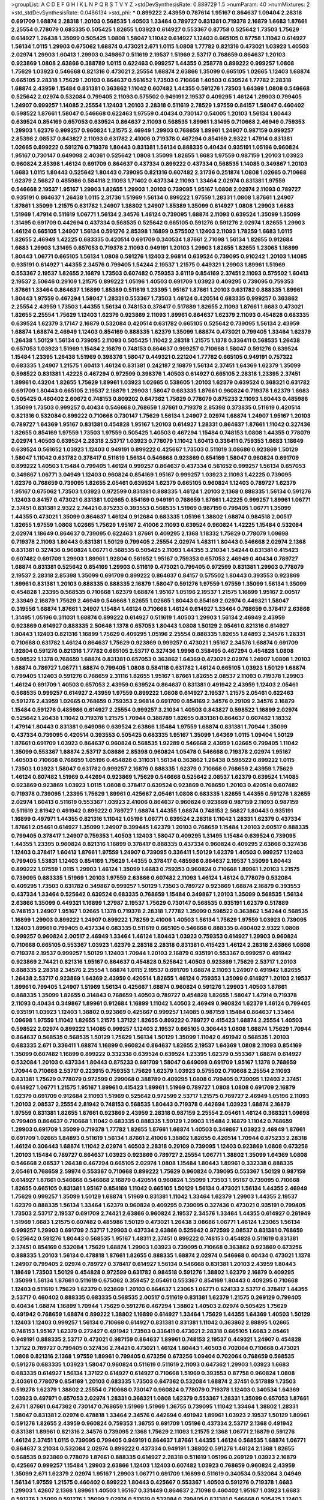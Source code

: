 >groupList:
A C D E F G H I K L
N P Q R S T V Y Z 
>stdDevSynthesisRate:
0.889729 1.5 
>numParam:
40
>numMixtures:
2
>std_stdDevSynthesisRate:
0.0486134
>std_phi:
***
0.899222 2.43959 0.787614 1.95167 0.864637 1.09404 2.28318 0.691709 1.68874 2.28318
1.20103 0.568535 1.40503 1.33464 0.789727 0.831381 0.719378 2.16879 1.6683 1.87661
2.25554 0.778079 0.683335 0.505425 1.82655 1.03923 0.614927 0.553367 0.87758 0.525642
1.73503 1.75629 0.614927 1.26438 1.35099 0.505425 1.0808 1.58047 1.11042 0.614927
1.12403 0.665105 0.87758 1.11042 0.614927 1.56134 1.0115 1.29903 0.675062 1.68874
0.473021 2.671 1.0115 1.0808 1.77782 0.821316 0.473021 1.03923 1.40503 2.02974
1.29903 1.60413 1.29903 0.349867 0.511619 2.19537 1.51969 2.53717 0.768659 0.864637
1.20103 0.923869 1.0808 2.63866 0.388789 1.0115 0.622463 0.999257 1.44355 0.258778
0.899222 0.999257 1.0808 1.75629 1.03923 0.546668 0.821316 0.473021 2.25554 1.68874
2.63866 1.35099 0.665105 1.02665 1.12403 1.68874 0.665105 2.28318 1.75629 1.20103
0.864637 0.561652 1.73503 0.710668 1.40503 0.639524 1.77782 2.28318 1.68874 2.43959
1.15484 0.831381 0.363862 1.11042 0.607482 1.44355 0.591276 1.73503 1.64369 1.0808
0.546668 0.525642 2.02974 0.532084 0.799405 2.11093 0.575502 0.949191 2.19537 0.409295
1.46124 1.29903 0.799405 1.24907 0.999257 1.14085 2.25554 1.12403 1.20103 2.28318
0.511619 2.78529 1.97559 0.84157 1.58047 0.460402 0.598522 1.87661 1.58047 0.546668
0.622463 1.97559 0.40434 0.730147 0.54005 1.20103 1.56134 1.80443 0.639524 0.854169
0.657053 0.639524 0.864637 2.11093 0.568535 1.89961 1.31495 0.710668 2.46949 0.759353
1.29903 1.62379 0.999257 0.960824 1.21575 2.46949 1.29903 0.768659 1.89961 1.24907
0.987159 0.999257 2.85398 2.08537 0.843827 2.11093 0.631782 2.41006 0.719378 0.467294
0.854169 2.9322 1.47914 0.831381 1.02665 0.899222 0.591276 0.719378 1.80443 0.831381
1.56134 0.888335 0.40434 0.935191 1.05196 0.960824 1.95167 0.730147 0.649098 2.40361
0.525642 1.0808 1.35099 1.82655 1.6683 1.97559 0.987159 1.20103 1.03923 0.960824
2.85398 1.46124 0.691709 0.864637 0.437334 0.899222 0.437334 0.568535 1.14085 0.349867
1.20103 1.6683 1.0115 1.80443 0.525642 1.80443 0.739095 0.821316 0.607482 2.31736
0.251874 1.0808 1.02665 0.710668 1.62379 2.56827 0.485986 0.584118 2.11093 1.71402
0.437334 2.11093 1.33464 2.02974 0.831381 1.97559 0.546668 2.19537 1.95167 1.29903
1.82655 1.29903 1.20103 0.739095 1.95167 1.0808 2.02974 2.11093 0.789727 0.935191
0.864637 1.26438 1.0115 2.31736 1.51969 1.56134 0.899222 1.97559 1.28331 1.0808
1.87661 1.24907 1.87661 1.35099 1.21575 0.631782 1.24907 1.38802 1.24907 1.85389
1.35099 0.614927 1.0808 1.29903 1.6683 1.51969 1.47914 0.511619 1.06771 1.56134
2.34576 1.46124 0.739095 1.68874 2.11093 0.639524 1.35099 1.35099 1.31495 0.691709
0.442694 0.437334 0.568535 0.525642 0.665105 0.591276 0.591276 2.02974 1.82655 1.29903
1.46124 0.665105 1.24907 1.56134 0.591276 2.85398 1.16899 0.575502 1.12403 2.11093
1.78259 1.6683 1.0115 1.82655 2.46949 1.42225 0.683335 0.420514 0.691709 0.340534
1.87661 2.71098 1.56134 1.82655 0.912684 1.6683 1.29903 1.31495 0.657053 0.719378
2.11093 0.949191 1.20103 1.29903 1.82655 1.82655 1.23065 1.16899 1.80443 1.06771
0.665105 1.56134 1.0808 0.591276 1.12403 2.96814 0.639524 0.739095 0.910242 1.20103
1.14085 0.935191 0.614927 1.44355 2.34576 0.799405 1.54244 2.19537 1.21575 0.449321
1.29903 1.89961 1.51969 0.553367 2.19537 1.82655 2.16879 1.73503 0.607482 0.759353
3.61119 0.854169 2.37451 2.11093 0.575502 1.60413 2.19537 2.50646 0.29109 1.21575
0.899222 1.05196 1.40503 0.691709 1.03923 0.409295 0.739095 0.759353 1.87661 1.33464
0.864637 1.16899 1.85389 0.511619 1.23395 1.95167 1.87661 1.20103 0.631782 0.888335
1.89961 1.80443 1.97559 0.467294 1.58047 1.28331 0.553367 1.73503 1.46124 0.420514
0.683335 0.999257 0.363862 2.25554 2.43959 1.73503 1.44355 1.56134 0.748153 0.378417
0.517889 1.82655 2.11093 1.87661 1.6683 0.473021 1.82655 2.25554 1.75629 1.12403
1.62379 0.923869 2.11093 1.89961 0.864637 1.62379 2.11093 0.454828 0.683335 0.639524
1.62379 3.17147 2.16879 0.532084 0.420514 0.631782 0.665105 0.525642 0.739095 1.56134
2.43959 1.68874 1.68874 2.46949 1.12403 0.854169 0.888335 1.62379 1.35099 1.68874
0.473021 0.799405 1.33464 1.62379 1.26438 1.50129 1.56134 0.739095 2.11093 0.505425
1.11042 2.28318 1.21575 1.1378 0.336411 0.568535 1.26438 0.657053 1.03923 1.51969
1.15484 2.16879 0.748153 0.864637 0.999257 0.710668 1.58047 0.591276 0.639524 1.15484
1.23395 1.26438 1.51969 0.398376 1.58047 0.449321 0.221204 1.77782 0.665105 0.949191
0.757322 0.683335 1.24907 1.21575 1.60413 1.46124 0.831381 0.242187 2.16879 1.56134
2.37451 1.64369 1.62379 1.35099 0.598522 0.831381 1.42225 0.467294 0.972599 0.398376
1.40503 0.614927 0.665105 2.28318 1.23395 2.37451 1.89961 0.43204 1.82655 1.75629
1.89961 1.03923 1.02665 0.538605 1.20103 1.62379 0.639524 0.368321 0.631782 0.691709
1.80443 0.665105 2.19537 2.16879 1.29903 1.58047 0.683335 1.87661 0.960824 0.719378
1.62379 1.6683 0.505425 0.460402 2.60672 0.748153 0.809202 0.647362 1.75629 0.778079
0.875233 2.11093 1.80443 0.485986 1.35099 1.73503 0.999257 0.40434 0.546668 0.768659
1.87661 0.719378 2.85398 0.373835 0.511619 0.420514 0.821316 0.532084 0.899222 0.710668
0.730147 1.75629 1.56134 1.24907 2.02974 1.68874 1.24907 1.95167 1.20103 0.789727
1.64369 1.95167 0.831381 0.454828 1.95167 1.20103 0.614927 1.28331 0.864637 1.87661
1.11042 0.327436 1.82655 0.854169 1.97559 1.73503 1.97559 0.505425 1.40503 0.467294
1.15484 0.748153 1.0808 1.44355 0.778079 2.02974 1.40503 0.639524 2.28318 2.53717
1.03923 0.778079 1.11042 1.60413 0.336411 0.759353 1.6683 1.18649 0.639524 0.561652
1.03923 1.12403 0.949191 0.899222 0.425667 1.73503 0.511619 3.08686 0.923869 1.50129
1.58047 1.11042 0.631782 0.378417 0.511619 1.56134 0.546668 0.923869 0.854169 1.58047
0.960824 0.691709 0.899222 1.40503 1.15484 0.799405 1.46124 0.999257 0.864637 0.437334
0.561652 0.999257 1.56134 0.657053 0.349867 1.06771 3.04949 1.12403 0.960824 0.854169
1.95167 0.999257 1.03923 2.11093 1.42225 0.739095 1.62379 0.768659 0.739095 1.82655
2.05461 0.639524 1.62379 0.665105 0.960824 1.12403 0.789727 1.62379 1.95167 0.675062
1.73503 1.03923 0.972599 0.831381 0.888335 1.46124 1.20103 2.1368 0.888335 1.56134
0.591276 1.12403 0.84157 0.473021 0.831381 1.02665 0.854169 0.949191 0.768659 1.87661
1.42225 0.999257 1.89961 1.06771 2.37451 0.831381 2.9322 2.74421 0.875233 0.393553
0.568535 1.51969 0.987159 0.799405 1.06771 1.35099 1.44355 0.473021 1.35099 0.864637
1.46124 0.912684 0.683335 1.05196 1.38802 1.68874 0.984518 2.00517 1.82655 1.97559
1.0808 1.02665 1.75629 1.95167 2.41006 2.11093 0.639524 0.960824 1.42225 1.15484
0.532084 2.02974 1.18649 0.864637 0.739095 0.622463 1.87661 0.409295 2.1368 1.18332
1.75629 0.778079 1.09698 0.719378 2.11093 1.80443 0.831381 1.50129 0.799405 2.25554
2.02974 1.48311 1.80443 0.546668 2.02974 2.1368 0.831381 0.327436 0.960824 1.06771
0.568535 0.505425 2.11093 1.44355 3.21034 1.54244 0.831381 0.415423 0.607482 0.691709
1.29903 1.89961 1.92804 0.561652 1.95167 0.759353 0.657053 2.46949 0.40434 0.789727
1.68874 0.831381 0.525642 0.854169 1.29903 0.511619 0.473021 0.799405 0.972599 0.831381
1.29903 0.778079 2.19537 2.28318 2.85398 1.35099 0.691709 0.899222 0.864637 0.84157
0.575502 1.80443 0.393553 0.923869 1.89961 0.831381 1.20103 0.888335 0.888335 2.16879
1.58047 0.591276 1.97559 1.97559 1.35099 1.56134 1.35099 0.454828 1.23395 0.568535
0.710668 1.62379 1.68874 1.95167 1.05196 2.19537 1.21575 1.16899 1.95167 2.00517
2.33949 2.16879 1.75629 2.46949 0.546668 1.82655 1.02665 1.80443 0.854169 2.02974
0.449321 1.58047 0.319556 1.68874 1.87661 1.24907 1.15484 1.46124 0.710668 1.46124
0.614927 1.33464 0.768659 0.378417 2.63866 1.31495 1.05196 0.311031 1.68874 0.899222
0.614927 0.511619 1.40503 1.29903 1.56134 2.46949 2.43959 0.923869 0.614927 0.888335
2.50646 1.1378 0.657053 1.80443 1.0808 1.50129 2.05461 0.821316 0.614927 1.80443
1.12403 0.821316 1.16899 1.75629 0.409295 1.05196 2.25554 0.888335 1.82655 1.84893
2.34576 1.28331 0.710668 0.631782 1.46124 0.864637 1.75629 0.923869 0.999257 0.473021
1.95167 2.34576 1.68874 0.691709 1.92804 0.591276 0.821316 1.77782 0.665105 2.53717
0.327436 1.9998 0.358495 0.467294 0.454828 1.0808 0.598522 1.1378 0.768659 1.68874
0.831381 0.657053 0.363862 1.64369 0.473021 2.02974 1.24907 1.0808 1.20103 1.68874
0.789727 1.06771 1.68874 0.799405 1.0808 0.584118 0.631782 1.46124 0.665105 1.03923
1.50129 1.68874 0.799405 1.12403 0.591276 0.768659 2.31116 1.82655 1.95167 1.87661
1.82655 2.08537 2.11093 0.719378 1.29903 1.46124 0.691709 1.40503 0.657053 2.43959
0.639524 0.864637 0.831381 0.491942 2.43959 1.12403 2.05461 0.568535 0.999257 0.614927
2.43959 1.97559 0.899222 1.0808 0.614927 2.19537 1.21575 2.05461 0.622463 0.591276
2.43959 1.02665 0.768659 0.759353 2.96814 0.691709 0.854169 2.34576 0.29109 2.34576
2.16879 1.15484 0.591276 0.485986 0.614927 2.25554 0.999257 3.21034 1.40503 0.843827
0.598522 1.16899 2.02974 0.525642 1.26438 1.11042 0.719378 1.21575 1.70944 0.388789
1.82655 0.831381 0.864637 0.607482 1.18332 1.47914 1.80443 0.831381 0.649098 0.639524
2.63866 1.15484 1.97559 1.68874 0.831381 1.70944 1.35099 0.437334 0.739095 0.420514
0.393553 0.505425 0.683335 1.95167 1.35099 1.64369 1.0115 1.09404 1.50129 1.87661
0.691709 1.03923 0.864637 0.960824 0.568535 1.92289 0.546668 2.43959 1.02665 0.799405
1.11042 1.35099 0.553367 1.68874 2.53717 3.08686 2.85398 0.960824 1.05478 0.546668
0.719378 2.02974 1.95167 1.40503 0.710668 0.768659 1.05196 0.454828 0.311031 1.56134
0.363862 1.26438 0.598522 0.899222 1.0115 1.73503 1.03923 1.58047 0.631782 0.999257
2.16879 0.888335 1.62379 0.710668 0.768659 2.43959 1.75629 1.46124 0.607482 1.51969
0.442694 0.923869 1.75629 0.546668 0.525642 2.08537 1.62379 0.639524 1.14085 0.923869
0.923869 1.03923 1.0115 1.0808 0.378417 0.639524 0.923869 0.768659 1.20103 0.420514
0.607482 0.719378 0.739095 1.23395 1.75629 1.89961 0.425667 2.05461 1.0808 0.683335
1.82655 1.44355 0.591276 1.82655 2.02974 1.60413 0.511619 0.553367 1.03923 2.41006
0.864637 0.960824 0.923869 0.987159 2.11093 0.987159 0.511619 2.81942 0.491942 0.899222
0.789727 1.68874 1.44355 1.68874 0.748153 2.56827 1.80443 0.935191 1.16899 0.497971
1.44355 0.821316 1.11042 1.05196 1.06771 0.639524 2.28318 1.11042 1.28331 1.62379
0.437334 1.87661 2.05461 0.614927 1.35099 1.24907 0.399445 1.62379 1.20103 0.768659
1.15484 1.20103 2.00517 0.888335 0.799405 0.378417 1.24907 0.759353 1.40503 1.12403
1.58047 0.409295 1.31495 1.15484 0.639524 0.739095 1.44355 1.23395 0.960824 0.821316
1.16899 0.378417 0.888335 0.437334 0.960824 0.409295 2.63866 0.327436 1.12403 0.378417
1.60413 1.87661 1.97559 1.24907 0.739095 0.336411 1.50129 1.62379 1.40503 0.999257
1.12403 0.799405 1.53831 1.12403 0.854169 1.75629 1.44355 0.378417 0.485986 0.864637
2.19537 1.35099 1.80443 0.899222 1.97559 1.0115 1.29903 1.46124 1.35099 1.6683
0.759353 0.960824 0.710668 1.89961 1.20103 1.21575 0.739095 0.683335 1.51969 1.20103
1.97559 2.63866 0.607482 2.11093 1.46124 1.46124 0.778079 0.532084 0.409295 1.73503
0.631782 0.349867 0.999257 1.50129 1.73503 0.789727 0.923869 1.68874 2.16879 0.393553
0.437334 1.33464 0.525642 0.639524 0.683335 0.768659 1.15484 0.349867 1.20103 1.35099
0.568535 1.56134 2.63866 1.35099 0.449321 1.16899 1.27987 2.19537 1.75629 0.730147
0.568535 0.935191 1.62379 0.517889 0.748153 1.24907 1.95167 1.02665 1.1378 0.719378
2.28318 1.77782 1.35099 0.598522 0.363862 1.54244 0.568535 1.16899 1.29903 0.899222
1.24907 0.899222 1.78259 2.41006 1.40503 1.56134 1.75629 1.97559 1.03923 0.739095
1.12403 1.89961 0.799405 0.437334 0.683335 0.511619 0.665105 0.546668 0.888335 0.460402
2.9322 1.0808 0.999257 0.960824 2.00517 2.46949 1.33464 1.46124 1.80443 1.03923
0.759353 0.614927 1.29903 0.960824 0.710668 0.665105 0.553367 1.03923 1.62379 2.28318
2.28318 0.831381 0.415423 1.46124 2.28318 2.63866 1.0808 0.719378 2.19537 0.999257
1.50129 1.12403 1.70944 1.20103 2.16879 0.935191 0.553367 0.999257 0.491942 0.923869
2.74421 0.821316 1.95167 0.864637 0.454828 0.525642 1.40503 0.923869 1.75629 2.53717
1.20103 0.888335 2.28318 2.34576 2.25554 1.68874 1.0115 2.19537 0.691709 1.68874
2.11093 1.24907 0.491942 1.82655 1.26438 2.53717 0.923869 1.64369 2.43959 0.420514
1.82655 1.46124 0.759353 1.35099 0.614927 1.20103 2.19537 1.89961 0.799405 1.24907
1.51969 1.56134 0.425667 1.68874 0.960824 0.591276 1.29903 1.40503 1.87661 0.888335
1.35099 1.82655 0.314843 0.768659 1.40503 0.789727 0.454828 1.82655 1.58047 1.47914
0.719378 2.11093 0.40434 0.349867 1.89961 0.912684 1.16899 1.11042 1.40503 2.46949
0.960824 1.62379 1.46124 0.799405 0.935191 1.03923 1.12403 1.38802 0.923869 0.425667
0.999257 1.14085 0.987159 1.15484 0.864637 1.33464 1.09698 1.97559 1.11042 1.82655
1.21575 1.37122 1.82655 0.899222 0.789727 0.415423 1.68874 2.25554 1.40503 0.598522
2.02974 0.899222 1.14085 0.999257 1.12403 2.19537 0.665105 0.306443 1.0808 1.68874
1.75629 1.70944 0.864637 0.568535 0.568535 1.50129 1.75629 1.56134 1.50129 1.35099
1.11042 0.491942 0.568535 1.20103 0.683335 2.671 0.336411 1.68874 1.16899 0.960824
0.864637 1.82655 2.19537 1.64369 1.0808 2.11093 0.854169 1.35099 0.607482 1.16899
0.899222 0.332338 0.639524 0.639524 1.23395 1.62379 0.553367 1.68874 0.614927 0.532084
1.20103 0.437334 1.80443 0.875233 0.691709 1.58047 0.649098 0.691709 1.95167 1.1378
0.768659 1.70944 0.710668 2.53717 0.223915 0.759353 1.75629 1.62379 1.03923 0.575502
0.710668 2.25554 2.11093 0.831381 1.75629 0.778079 0.972599 0.299068 0.388789 0.409295
1.0808 0.799405 0.739095 1.12403 2.37451 0.614927 1.06771 1.21575 1.95167 1.89961
0.415423 1.89961 1.51969 0.789727 1.0808 1.0808 0.691709 2.16879 1.62379 0.691709
0.912684 2.11093 1.51969 0.525642 0.972599 2.53717 1.21575 0.789727 2.46949 1.05196
2.11093 1.20103 2.08537 2.25554 2.81942 0.748153 0.568535 1.80443 0.719378 0.442694
1.03923 1.68874 2.16879 1.97559 0.831381 1.82655 1.87661 0.923869 2.43959 2.28318
0.987159 2.25554 2.05461 1.46124 0.368321 1.09698 0.799405 0.864637 0.710668 1.11042
0.683335 0.888335 1.50129 1.29903 1.15484 2.16879 1.11042 0.768659 1.29903 0.691709
1.35099 0.719378 1.77782 1.82655 1.87661 1.68874 1.40503 0.349867 1.03923 2.46949
1.87661 0.691709 1.02665 1.84893 0.511619 1.56134 1.87661 2.41006 1.38802 1.82655
0.420514 1.70944 0.875233 2.28318 1.46124 0.306443 1.68874 1.11042 2.02974 1.40503
2.28318 0.29109 0.739095 1.12403 0.923869 1.0808 0.673256 1.20103 1.15484 0.789727
0.864637 1.03923 0.923869 0.789727 2.25554 1.06771 1.38802 1.35099 1.64369 1.0808
0.546668 2.08537 1.26438 0.467294 0.665105 2.02974 1.0808 1.15484 1.80443 1.89961
0.332338 0.888335 2.05461 0.768659 2.59974 0.553367 0.710668 0.899222 1.75629 0.960824
0.739095 0.553367 1.50129 0.987159 0.614927 1.87661 0.546668 0.546668 2.16879 0.420514
0.960824 1.35099 1.73503 1.95167 0.739095 0.710668 1.82655 0.665105 0.831381 1.95167
0.854169 1.11042 0.665105 1.50129 1.56134 0.473021 1.56134 1.44355 2.46949 1.75629
0.999257 1.35099 1.50129 1.68874 1.51969 0.831381 1.11042 1.33464 1.62379 1.29903
1.44355 2.19537 1.62379 0.888335 1.56134 1.33464 1.62379 0.960824 0.409295 0.739095
0.327436 0.473021 0.935191 0.799405 1.73503 2.53717 2.19537 0.691709 2.74421 2.63866
0.960824 2.19537 2.34576 1.33464 1.44355 0.614927 0.261949 1.51969 1.6683 1.21575
0.607482 0.485986 1.50129 0.473021 1.26438 3.08686 1.06771 1.46124 1.23065 1.56134
0.999257 1.29903 0.691709 2.53717 1.29903 0.437334 2.63866 0.525642 0.972599 2.08537
0.831381 0.768659 0.525642 0.591276 1.80443 0.568535 1.95167 1.48311 2.37451 0.899222
0.748153 0.454828 0.511619 0.831381 2.37451 0.854169 0.532084 1.75629 1.68874 1.29903
1.03923 0.739095 0.710668 0.363862 0.923869 0.673256 0.888335 1.20103 1.56134 0.478818
1.87661 1.82655 0.888335 1.68874 2.02974 0.546668 0.40434 0.473021 1.1378 1.24907
0.799405 2.02974 0.789727 0.378417 0.614927 1.56134 0.546668 0.831381 1.20103 2.43959
1.80443 1.18649 1.73503 1.50129 0.454828 0.972599 0.631782 0.984518 0.591276 1.38802
1.62379 2.16879 0.409295 1.35099 1.56134 1.87661 0.511619 0.675062 0.359457 2.05461
0.553367 0.854169 1.80443 0.409295 0.710668 1.12403 0.511619 1.75629 1.62379 0.923869
1.20103 0.864637 1.23065 1.06771 0.624133 2.53717 0.378417 1.44355 2.53717 0.460402
0.888335 0.683335 0.568535 2.00517 0.511619 0.831381 1.62379 1.21575 0.269129 0.799405
0.40434 1.68874 1.16899 1.70944 1.75629 0.591276 0.467294 1.38802 1.40503 2.02974
0.505425 1.75629 0.491942 0.768659 1.68874 0.899222 1.38802 1.16899 0.614927 1.33464
1.75629 1.44355 1.64369 1.40503 1.50129 1.12403 1.12403 0.999257 1.56134 0.710668
0.614927 0.831381 0.831381 1.11042 0.363862 2.88895 1.02665 0.748153 1.95167 1.62379
0.272427 0.491942 1.73503 0.336411 0.473021 2.28318 0.665105 1.6683 2.05461 0.949191
0.888335 2.53717 0.473021 0.987159 0.864637 1.89961 0.748153 2.19537 0.449321 1.24907
0.454828 1.37122 0.789727 0.799405 0.327436 2.74421 0.473021 1.46124 1.80443 1.40503
0.702064 0.710668 0.473021 1.0808 0.821316 2.1368 1.97559 1.89961 0.799405 0.673256
0.673256 1.09404 0.702064 0.768659 0.568535 0.591276 0.683335 1.03923 1.58047 0.960824
0.511619 0.511619 2.11093 0.647362 1.29903 1.03923 1.6683 0.683335 0.614927 1.56134
1.37122 0.614927 0.614927 0.710668 1.51969 0.393553 0.87758 0.960824 1.0808 2.40361
0.778079 0.854169 1.20103 0.683335 1.73503 0.647362 0.532084 1.68874 2.37451 0.517889
1.73503 0.519278 1.62379 1.38802 2.25554 0.710668 0.730147 0.960824 0.778079 0.719378
1.12403 0.340534 1.64369 1.03923 0.497971 0.657053 2.02974 1.28331 0.368321 1.0808
1.62379 0.553367 1.28331 1.35099 0.657053 1.87661 2.671 1.87661 0.647362 0.730147
0.768659 1.51969 1.51969 1.36755 0.739095 1.11042 1.33464 1.38802 1.28331 1.58047
0.831381 2.02974 0.478818 1.33464 2.34576 0.442694 0.491942 1.89961 1.03923 2.19537
1.50129 1.89961 0.591276 1.82655 2.43959 0.960824 0.759353 1.36755 0.691709 1.05196
0.437334 2.53717 2.1368 0.491942 0.831381 1.89961 0.821316 2.34576 0.739095 2.1368
1.75629 2.11093 1.21575 2.1368 1.06771 2.16879 0.591276 1.46124 2.37451 1.0115
0.739095 0.799405 0.949191 0.864637 1.87661 1.44355 1.46124 0.568535 1.68874 1.06771
0.864637 3.21034 0.532084 2.02974 0.899222 0.437334 0.949191 1.38802 0.591276 1.46124
2.1368 1.82655 0.568535 0.923869 0.778079 1.87661 0.888335 0.614927 2.28318 0.511619
1.05196 0.269129 1.03923 2.16879 0.425667 0.999257 1.15484 1.29903 2.63866 1.12403
1.12403 0.607482 1.03923 0.768659 0.960824 2.43959 1.35099 2.671 1.62379 2.02974
1.95167 1.29903 1.06771 0.691709 1.16899 0.511619 0.340534 0.532084 3.04949 1.56134
1.97559 1.21575 0.460402 0.899222 1.80443 0.425667 0.553367 1.40503 0.591276 0.719378
1.6683 1.29903 1.42607 2.1368 1.89961 1.40503 1.95167 0.331449 0.864637 2.71098
0.460402 1.95167 1.03923 1.6683 0.591276 1.35099 0.591276 1.35099 2.02974 0.511619
0.532084 0.799405 0.831381 0.546668 0.505425 1.12403 1.60413 0.739095 1.58047 0.314843
1.87661 0.999257 1.29903 1.0808 0.888335 1.56134 1.06771 1.03923 0.888335 1.15484
0.960824 0.647362 0.987159 2.60672 0.768659 1.21575 2.02974 2.19537 3.4723 0.591276
0.378417 1.82655 1.51969 2.05461 2.46949 0.505425 0.854169 2.11093 1.70944 0.768659
2.25554 0.843827 1.87661 2.37451 0.437334 0.491942 0.799405 0.683335 1.40503 0.383054
1.11042 1.44355 1.71402 1.92289 1.40503 2.19537 1.75629 0.532084 1.26438 1.58047
2.63866 0.420514 1.80443 1.50129 0.491942 0.768659 0.614927 2.43959 0.888335 1.80443
0.710668 1.46124 2.11093 1.44355 2.46949 0.378417 0.491942 1.50129 1.89961 0.261949
1.15484 0.473021 2.05461 0.54005 1.01422 0.546668 1.44355 1.44355 2.96814 1.50129
1.0808 1.29903 0.710668 1.95167 0.799405 0.40434 0.454828 1.03923 0.854169 1.56134
1.62379 0.230052 1.68874 0.719378 0.327436 2.11093 2.34576 0.864637 2.28318 1.18649
0.193749 2.19537 1.24907 1.0808 1.53831 1.73503 0.888335 1.16899 1.40503 0.972599
0.768659 1.23395 1.0115 0.987159 1.15484 1.75629 0.519278 0.631782 2.00517 1.46124
0.631782 1.16899 1.95167 1.73503 2.34576 1.24907 0.568535 2.46949 0.591276 0.584118
1.09404 0.568535 0.821316 1.26438 1.12403 0.657053 1.03923 1.40503 1.02665 1.0115
1.46124 1.56134 1.24907 2.02974 0.923869 2.02974 1.02665 0.923869 0.912684 0.768659
1.82655 0.614927 1.02665 0.888335 0.683335 1.15484 0.546668 0.311031 2.19537 0.639524
1.68874 1.44355 1.20103 2.56827 0.972599 1.84893 0.87758 1.97559 1.35099 0.854169
0.546668 0.491942 1.28331 0.768659 0.485986 0.568535 0.272427 1.68874 1.56134 1.68874
1.16899 2.43959 1.68874 1.15484 0.399445 0.299068 1.87661 0.553367 1.51969 1.03923
0.491942 0.864637 0.710668 2.53717 0.768659 1.87661 0.888335 0.789727 2.00517 0.368321
1.02665 1.0115 1.11042 1.20103 1.56134 0.622463 1.56134 1.0115 0.864637 1.05196
1.68874 0.491942 0.923869 0.393553 0.647362 1.20103 1.95167 0.899222 0.799405 0.960824
1.75629 0.960824 0.511619 0.949191 1.44355 0.532084 0.87758 0.511619 0.935191 0.999257
1.21575 0.999257 0.899222 0.349867 0.899222 1.6683 1.87661 1.62379 1.75629 1.68874
0.525642 1.12403 0.809202 0.972599 0.864637 0.193749 0.491942 1.12403 0.748153 2.671
0.875233 1.62379 0.505425 2.11093 0.363862 0.561652 0.532084 2.11093 1.75629 1.24907
0.864637 0.831381 1.62379 1.16899 1.75629 0.657053 0.349867 0.888335 1.56134 0.768659
0.614927 1.02665 0.378417 0.831381 0.946652 1.68874 0.972599 0.759353 0.525642 2.43959
0.546668 1.24907 1.12403 0.622463 0.505425 0.899222 0.485986 1.40503 1.23065 1.6683
1.6683 0.532084 0.831381 1.75629 0.999257 1.89961 1.0115 1.35099 0.960824 2.02974
0.999257 1.6683 0.759353 0.591276 1.24907 1.21575 1.03923 0.831381 1.15484 1.36755
2.02974 0.40434 0.683335 0.691709 1.82655 1.26438 2.28318 0.960824 1.24907 1.50129
2.63866 0.511619 0.999257 2.11093 0.568535 2.53717 0.799405 0.935191 0.532084 0.388789
2.53717 0.302733 0.614927 2.22227 0.420514 1.20103 0.287566 0.739095 0.584118 0.831381
2.16879 0.683335 0.854169 0.409295 0.532084 1.38802 0.710668 0.511619 0.373835 1.46124
2.78529 0.972599 0.631782 1.75629 1.15484 1.20103 1.68874 0.831381 1.20103 1.56134
1.35099 1.95167 1.11042 1.50129 1.35099 2.34576 1.09404 2.28318 0.719378 1.46124
2.53717 0.831381 1.29903 0.525642 0.505425 0.584118 1.73503 0.719378 1.02665 0.553367
1.62379 2.02974 1.12403 0.888335 0.505425 0.854169 2.11093 0.491942 0.437334 0.505425
2.37451 1.03923 0.84157 1.80443 0.647362 0.568535 0.665105 1.51969 1.40503 0.888335
2.05461 1.12403 0.730147 1.15484 0.323472 1.0808 1.03923 2.02974 0.987159 0.899222
0.739095 1.62379 1.73503 1.03923 0.614927 0.295447 1.24907 0.276505 0.511619 2.28318
2.74421 0.553367 0.598522 1.0808 1.95167 1.40503 1.0115 0.505425 1.21575 0.789727
1.9998 2.19537 0.702064 1.46124 0.739095 2.671 0.960824 0.575502 1.23395 2.1368
1.31495 0.799405 1.62379 2.19537 0.546668 1.12403 1.18649 0.831381 0.710668 2.1368
1.0115 2.31736 0.960824 2.43959 2.07979 0.467294 0.491942 1.38802 0.647362 0.935191
1.38802 1.75629 1.56134 2.46949 0.739095 1.46124 0.473021 0.591276 1.35099 1.46124
0.437334 0.923869 0.614927 0.759353 2.63866 1.51969 1.50129 1.35099 0.683335 2.02974
1.62379 2.37451 1.28331 0.665105 1.75629 0.999257 1.68874 1.23395 1.60413 1.03923
1.21575 0.999257 0.437334 0.442694 0.473021 0.888335 0.831381 2.56827 1.68874 1.56134
1.02665 1.60413 0.665105 0.505425 2.02974 2.02974 0.568535 0.854169 1.29903 1.03923
0.710668 1.68874 2.08537 0.748153 0.299068 1.23395 1.23395 1.24907 1.29903 1.87661
1.97559 0.614927 0.768659 1.12403 1.89961 2.02974 0.864637 1.16899 0.899222 0.960824
2.43959 0.899222 1.05196 1.51969 2.34576 0.546668 1.56134 0.591276 1.68874 1.68874
1.62379 0.910242 0.467294 0.591276 1.21575 0.831381 1.24907 2.11093 2.671 1.0808
0.323472 1.29903 0.473021 0.546668 2.05461 0.568535 1.68874 2.71098 2.43959 1.11042
1.97559 1.23395 0.665105 0.821316 1.64369 1.89961 0.340534 0.591276 0.923869 0.639524
0.691709 2.71098 1.36755 1.89961 0.665105 2.41006 2.46949 1.28331 1.68874 0.691709
1.20103 1.68874 2.85398 0.491942 0.649098 1.44355 0.622463 0.657053 1.87661 1.35099
1.85389 2.28318 2.19537 1.50129 0.831381 1.05196 2.19537 0.546668 1.44355 1.16899
0.864637 0.647362 1.20103 2.08537 1.24907 0.393553 2.19537 0.960824 0.831381 0.999257
1.20103 1.0808 1.35099 1.15484 1.75629 1.87661 1.97559 2.16879 1.58047 0.460402
1.33464 1.75629 0.787614 1.6683 0.485986 0.888335 1.0808 1.0808 1.02665 1.6683
0.888335 0.999257 1.46124 0.691709 1.0115 1.92289 0.505425 0.710668 0.561652 0.987159
1.97559 0.491942 0.778079 1.75629 2.19537 1.82655 1.24907 1.89961 1.95167 1.62379
0.683335 0.864637 0.657053 2.53717 2.02974 2.81942 1.80443 1.44355 1.40503 0.665105
1.24907 2.25554 2.19537 2.19537 0.568535 0.546668 1.20103 0.888335 1.68874 1.50129
0.748153 0.354155 1.24907 1.97559 2.43959 0.739095 0.614927 1.06771 1.68874 2.02974
1.62379 2.02974 0.591276 0.314843 1.40503 1.36755 1.20103 0.607482 0.960824 0.923869
0.739095 2.28318 0.614927 3.17147 0.683335 0.739095 1.03923 0.40434 1.56134 1.24907
1.77782 0.657053 2.81942 2.43959 0.748153 1.44355 1.68874 0.843827 0.702064 0.719378
0.960824 2.81942 0.485986 1.03923 0.473021 0.437334 1.68874 0.960824 0.799405 0.719378
0.972599 0.748153 2.02974 0.511619 1.95167 1.28331 2.08537 1.44355 0.607482 1.20103
0.454828 0.505425 1.0115 0.546668 1.15484 2.56827 1.42225 1.36755 0.691709 1.02665
1.33464 0.467294 1.40503 1.6683 1.73503 0.591276 1.03923 2.16879 0.864637 1.46124
1.56134 0.710668 0.923869 1.03923 2.11093 1.16899 0.420514 1.24907 0.473021 0.511619
0.972599 1.0115 1.33464 1.40503 0.546668 2.00517 1.40503 0.631782 1.80443 1.29903
0.363862 1.15484 3.29833 1.03923 0.657053 0.831381 0.568535 2.34576 0.899222 1.12403
0.302733 0.598522 2.02974 0.864637 2.02974 0.591276 0.179132 1.26438 1.35099 1.12403
1.50129 0.864637 0.831381 0.710668 2.34576 0.591276 0.560149 1.35099 0.665105 2.19537
1.68874 1.44355 1.29903 2.1368 1.70944 2.1368 1.95167 2.28318 0.525642 0.568535
1.40503 1.60413 2.28318 0.517889 0.614927 1.97559 2.37451 0.473021 1.50129 2.28318
0.821316 2.85398 0.854169 0.923869 0.525642 2.05461 0.485986 0.614927 1.70944 0.739095
1.75629 1.89961 1.60413 1.97559 1.56134 1.77782 1.56134 0.598522 1.95167 1.24907
2.19537 2.28318 1.33464 0.691709 1.75629 0.591276 1.12403 1.75629 1.56134 0.923869
0.598522 0.778079 1.44355 2.46949 0.591276 1.89961 1.82655 1.89961 2.02974 0.54005
0.960824 0.960824 0.657053 0.923869 1.12403 0.378417 2.11093 1.44355 3.08686 0.778079
0.657053 0.710668 0.972599 2.60672 0.485986 2.19537 1.02665 1.75629 1.29903 1.12403
1.0808 2.11093 0.319556 1.26438 2.96814 1.64369 2.19537 0.454828 0.553367 1.75629
0.454828 1.80443 1.12403 0.999257 1.16899 0.831381 1.18332 2.53717 0.359457 0.499306
2.53717 0.639524 1.80443 1.21575 1.84893 1.18649 1.12403 1.68874 2.43959 2.11093
0.683335 0.719378 0.553367 2.28318 1.56134 1.51969 1.95167 1.50129 0.591276 1.0115
1.62379 0.393553 1.0115 1.6683 0.607482 0.972599 0.799405 0.639524 0.748153 0.511619
1.92804 0.999257 0.497971 1.0808 1.62379 0.888335 0.831381 0.614927 0.287566 1.95167
1.0808 0.935191 2.11093 1.35099 0.491942 0.843827 1.29903 1.84893 1.62379 1.46124
0.639524 0.349867 1.97559 0.864637 0.811372 0.437334 0.789727 2.28318 1.16899 0.888335
0.864637 0.43204 0.505425 0.899222 0.739095 1.06771 0.759353 0.960824 0.532084 0.899222
0.40434 1.80443 1.05478 1.75629 2.11093 0.314843 0.323472 0.821316 0.739095 2.56827
2.28318 1.09404 0.43204 1.80443 0.799405 1.16899 2.28318 1.44355 2.74421 0.710668
1.11042 1.0808 2.00517 2.28318 2.05461 0.748153 1.0808 0.683335 0.739095 2.43959
1.95167 0.799405 1.97559 1.68874 1.40503 0.454828 1.35099 0.454828 0.748153 1.28331
0.999257 1.62379 2.05461 1.95167 2.11093 0.960824 2.11093 1.06771 2.02974 1.97559
0.665105 0.960824 0.799405 0.799405 2.08537 2.1368 0.665105 2.71098 1.62379 0.454828
2.02974 1.35099 0.591276 1.87661 0.505425 0.683335 2.05461 1.75629 0.831381 1.80443
1.64369 1.60413 1.46124 2.43959 0.768659 2.34576 0.831381 1.68874 2.96814 0.739095
0.748153 1.51969 2.53717 1.35099 0.631782 1.11042 0.935191 0.349867 1.20103 1.50129
0.719378 1.11042 1.80443 2.02974 0.491942 1.68874 1.82655 1.6683 2.11093 1.46124
1.09404 0.972599 0.691709 1.73503 1.1378 0.354155 0.923869 0.442694 1.12403 1.36755
0.568535 0.949191 1.50129 0.449321 0.683335 0.420514 1.09404 0.899222 2.60672 0.568535
0.553367 0.899222 0.369309 0.491942 0.232872 1.15484 0.831381 1.15484 1.56134 0.363862
1.62379 2.53717 1.95167 0.691709 1.64369 1.0808 0.912684 0.888335 1.09404 0.624133
1.03923 0.960824 1.03923 0.409295 1.70944 0.710668 1.46124 1.89961 1.20103 1.62379
2.02974 1.95167 1.44355 2.53717 0.683335 1.56134 0.639524 0.591276 1.0808 2.63866
0.710668 1.29903 1.87661 2.43959 1.11042 0.768659 2.43959 1.18649 1.23065 1.33464
0.525642 1.0808 1.35099 1.20103 2.34576 1.87661 0.710668 2.74421 2.00517 2.28318
1.03923 2.53717 0.999257 0.739095 1.38802 0.923869 2.19537 2.19537 0.739095 1.0115
1.44355 2.25554 0.831381 1.24907 1.12403 0.778079 0.831381 0.923869 2.74421 1.24907
1.20103 0.239255 1.97559 2.25554 2.19537 1.82655 2.37451 1.68874 2.16879 1.16899
1.06771 1.75629 0.888335 0.591276 2.63866 1.12403 0.598522 1.0808 0.789727 0.639524
0.568535 0.657053 1.15484 0.378417 0.864637 1.73503 0.525642 1.84893 1.95167 1.64369
1.03923 2.19537 1.11042 0.568535 1.29903 2.63866 1.53831 1.36755 0.854169 0.691709
0.568535 0.710668 0.454828 2.63866 1.12403 0.949191 1.71402 1.28331 2.43959 0.393553
0.730147 1.73503 0.251874 1.20103 0.923869 1.06771 0.854169 0.409295 0.778079 2.02974
0.478818 0.40434 0.525642 0.327436 0.888335 2.11093 2.02974 0.665105 1.33464 1.1378
1.12403 2.02974 2.96814 1.95167 1.89961 1.50129 1.58047 2.11093 1.29903 1.68874
1.56134 0.987159 1.80443 1.1378 2.74421 0.553367 1.50129 0.960824 1.95167 0.607482
0.854169 0.799405 1.20103 0.710668 2.02974 0.960824 2.9322 1.24907 1.73503 0.864637
1.68874 0.525642 2.88895 0.843827 1.21575 0.460402 0.864637 0.935191 2.37451 2.43959
0.935191 1.11042 0.631782 0.748153 1.35099 1.80443 1.75629 0.683335 1.46124 0.831381
1.64369 1.51969 0.702064 0.864637 0.414311 1.12403 1.46124 0.43204 0.265871 0.912684
1.37122 0.546668 1.33464 1.89961 0.691709 0.768659 1.60413 0.532084 1.56134 0.854169
1.03923 1.20103 0.972599 2.11093 1.24907 1.14085 1.29903 1.89961 0.702064 0.84157
0.553367 0.137794 2.53717 1.11042 1.56134 1.68874 1.54244 1.18649 0.854169 2.46949
1.15484 2.28318 0.393553 1.16899 0.935191 1.21575 0.748153 0.683335 0.511619 1.44355
1.29903 1.11042 1.11042 2.34576 0.575502 0.657053 0.759353 2.16879 0.987159 0.972599
0.935191 0.40434 0.647362 1.46124 1.38802 0.568535 0.854169 0.368321 2.00517 1.29903
2.34576 1.87661 1.16899 0.972599 2.25554 0.598522 0.999257 2.63866 0.691709 0.864637
0.454828 0.999257 0.665105 1.73503 1.0115 1.31495 1.42225 1.03923 1.38802 0.999257
1.33464 2.43959 1.35099 1.1378 0.972599 0.691709 0.799405 1.84893 0.673256 1.82655
0.899222 1.12403 1.21575 0.831381 1.23395 0.875233 1.35099 0.40434 1.20103 0.437334
1.36755 1.0115 2.46949 0.665105 0.673256 0.972599 0.739095 0.485986 2.46949 1.58047
2.19537 1.87661 1.36755 2.43959 0.999257 1.40503 0.532084 0.454828 0.972599 0.647362
2.11093 0.454828 1.64369 0.591276 0.349867 2.25554 0.739095 0.84157 0.923869 1.68874
0.691709 2.02974 1.89961 0.778079 0.999257 0.854169 1.62379 1.58047 1.70944 1.89961
1.68874 0.799405 2.25554 1.87661 0.420514 2.71098 2.11093 0.631782 0.923869 0.799405
0.888335 2.34576 0.912684 0.575502 1.62379 1.95167 2.25554 1.80443 0.799405 1.35099
0.420514 0.683335 1.68874 1.12403 1.75629 0.511619 1.29903 1.82655 0.631782 1.40503
0.631782 0.799405 0.768659 0.691709 1.33464 2.74421 1.12403 0.639524 1.11042 1.64369
1.75629 2.34576 1.24907 2.00517 0.739095 1.06771 1.44355 0.425667 1.29903 2.11093
0.809202 0.505425 0.864637 0.739095 1.44355 1.87661 1.11042 0.799405 0.683335 1.29903
0.888335 1.28331 0.553367 1.46124 1.68874 0.739095 1.82655 0.923869 0.799405 0.999257
0.821316 0.864637 1.56134 0.276505 0.999257 0.719378 0.923869 1.95167 1.12403 2.53717
1.87661 2.02974 2.63866 2.43959 0.923869 0.409295 1.16899 0.691709 1.68874 2.19537
1.31495 1.95167 1.03923 1.87661 0.748153 0.553367 1.89961 2.11093 1.64369 0.899222
1.06771 0.215303 1.97559 0.999257 0.614927 1.40503 1.29903 1.6683 1.68874 0.665105
0.532084 0.748153 0.972599 0.949191 0.789727 0.591276 2.71098 0.460402 1.12403 1.24907
1.68874 1.26438 0.665105 0.505425 1.75629 1.51969 0.739095 0.799405 1.50129 0.972599
1.26438 2.43959 2.34576 1.12403 1.05196 3.17147 1.31495 1.35099 0.768659 1.56134
1.82655 0.972599 1.16899 1.75629 1.03923 2.71098 0.409295 1.95167 0.84157 1.46124
1.64369 0.960824 1.92804 1.82655 2.28318 1.77782 2.05461 0.730147 0.614927 0.40434
2.02974 1.0808 2.34576 0.442694 1.38802 0.809202 0.657053 0.449321 0.999257 1.38802
0.899222 0.700186 1.95167 1.15484 2.02974 1.24907 1.95167 0.710668 1.02665 1.95167
0.478818 0.899222 0.631782 1.46124 1.31495 1.73503 1.29903 2.25554 1.50129 1.06771
0.665105 1.50129 0.647362 2.11093 2.02974 1.24907 1.35099 0.336411 2.02974 0.960824
2.43959 1.82655 0.467294 2.11093 1.02665 0.420514 0.739095 0.478818 0.398376 0.831381
0.935191 0.54005 0.420514 1.29903 2.71098 2.37451 2.34576 2.05461 0.683335 2.671
0.899222 2.37451 0.888335 1.95167 1.82655 0.923869 0.864637 1.40503 0.607482 1.29903
2.74421 0.710668 1.40503 0.575502 1.87661 2.02974 1.64369 0.854169 2.28318 2.34576
2.00517 0.84157 0.768659 0.999257 1.64369 1.38802 0.311031 0.657053 1.87661 0.591276
2.81942 1.40503 0.739095 1.84893 0.323472 1.46124 1.80443 2.37451 1.97559 1.38802
0.511619 1.0808 2.19537 1.12403 0.768659 0.532084 1.29903 1.29903 1.80443 0.739095
0.748153 1.20103 0.935191 1.68874 0.363862 0.336411 1.80443 1.46124 0.363862 1.97559
2.11093 0.614927 2.28318 1.11042 1.46124 0.553367 0.768659 0.972599 2.08537 0.778079
0.647362 1.68874 0.631782 0.888335 0.854169 0.730147 0.454828 2.53717 1.38802 1.53831
0.485986 0.261949 0.442694 0.546668 1.73503 1.68874 1.26438 2.41006 0.473021 0.657053
1.35099 0.831381 2.19537 1.16899 0.631782 2.05461 1.68874 1.11042 1.16899 0.875233
0.799405 0.665105 1.12403 1.20103 1.24907 0.517889 0.184042 0.43204 2.56827 0.768659
1.16899 2.16879 0.748153 1.58047 1.95167 0.864637 0.442694 0.546668 0.987159 0.899222
0.831381 1.73503 2.1368 1.82655 0.719378 1.87661 2.28318 0.719378 1.26438 0.960824
0.888335 1.40503 0.691709 1.82655 2.46949 1.21575 1.26438 1.75629 1.33464 0.614927
0.899222 0.614927 1.36755 0.923869 1.75629 0.691709 1.51969 0.864637 2.28318 0.525642
0.420514 2.00517 1.23395 0.639524 2.60672 1.33464 1.38802 1.0115 0.864637 0.683335
0.999257 0.84157 2.08537 1.40503 1.95167 0.999257 1.11042 0.437334 1.70944 2.19537
1.38802 0.730147 0.935191 1.51969 1.50129 1.62379 1.20103 0.799405 0.84157 2.22227
0.864637 0.497971 0.799405 1.97559 0.899222 1.46124 0.491942 2.31736 1.33464 1.11042
0.276505 1.68874 0.864637 2.43959 1.06771 2.02974 1.12403 2.05461 0.675062 0.972599
0.768659 0.449321 1.18649 1.0808 0.831381 0.923869 0.999257 2.28318 0.546668 0.999257
1.29903 0.888335 1.23395 1.44355 0.478818 1.0808 1.21575 0.511619 0.778079 2.25554
2.53717 1.06771 0.591276 1.82655 1.38802 1.97559 1.35099 1.62379 1.50129 1.82655
0.949191 1.16899 0.505425 1.84893 0.960824 0.561652 0.497971 1.21575 1.60413 1.26438
0.972599 1.6683 1.68874 0.748153 2.37451 1.68874 1.20103 0.999257 2.63866 0.454828
1.03923 1.97559 2.34576 0.778079 1.46124 1.56134 2.11093 1.36755 0.40434 1.03923
0.546668 0.710668 0.532084 0.739095 1.75629 0.388789 0.525642 0.683335 0.584118 1.35099
0.999257 1.24907 0.437334 0.799405 1.89961 1.29903 1.40503 0.614927 0.999257 1.48311
0.748153 2.02974 1.12403 0.691709 2.31116 1.50129 3.29833 2.71098 1.31495 1.33464
0.768659 1.87661 0.821316 1.29903 2.50646 0.302733 2.11093 0.511619 1.12403 1.35099
2.37451 0.657053 0.972599 0.649098 0.598522 0.719378 1.29903 1.15484 1.97559 1.82655
0.420514 2.1368 1.16899 1.21575 1.35099 0.683335 0.437334 0.910242 0.54005 1.62379
1.42607 2.43959 0.799405 0.683335 
>categories:
0 0
1 0
>mixtureAssignment:
0 1 0 0 1 1 1 0 0 0 1 1 0 1 0 0 0 1 1 0 0 0 0 1 0 1 0 0 0 0 0 1 1 0 1 1 1 0 0 1 1 0 0 0 0 0 0 0 0 1
1 0 0 1 1 1 1 1 0 0 1 1 0 0 0 0 0 0 0 1 1 0 1 0 0 1 0 0 1 1 0 0 0 0 0 1 0 0 1 0 0 1 1 0 1 0 0 1 0 0
0 0 0 0 1 1 1 1 1 1 0 1 1 1 0 0 1 1 0 0 0 1 0 1 1 0 0 0 0 1 0 0 1 1 0 1 0 1 0 0 1 0 1 0 0 1 0 0 0 0
0 1 1 0 1 0 1 1 0 0 0 0 0 1 0 0 0 0 0 0 0 0 0 0 1 0 0 0 0 1 0 1 0 0 0 1 1 0 0 1 0 0 0 0 1 1 0 1 1 1
1 0 1 0 1 1 1 0 1 0 0 0 0 1 0 0 1 0 0 1 1 0 1 0 1 0 1 1 0 1 1 1 0 1 1 0 1 0 0 1 1 1 1 0 0 0 1 0 0 0
1 0 0 1 0 1 1 0 1 0 1 0 0 0 0 0 1 1 0 1 1 1 1 0 1 0 1 1 1 0 0 1 1 1 1 0 0 0 0 0 1 0 1 0 0 0 0 0 1 1
0 0 1 1 0 0 0 0 1 1 1 1 0 1 1 1 0 0 0 0 0 1 0 0 0 0 0 1 0 0 1 0 0 1 0 0 0 1 0 0 1 0 1 1 1 1 1 0 1 1
0 1 0 1 0 0 0 0 0 0 1 1 0 1 0 0 1 0 0 0 0 0 1 0 0 0 1 0 1 0 1 0 1 1 0 0 1 0 0 1 1 0 1 0 0 0 0 0 1 0
0 0 0 0 1 0 1 1 0 0 0 0 0 0 0 0 0 1 1 0 0 0 0 1 0 1 1 0 0 1 1 1 1 1 1 0 0 0 0 1 0 0 0 0 0 1 1 0 1 0
0 0 1 0 1 1 0 1 1 1 0 0 0 0 1 1 1 1 0 1 1 0 0 0 1 0 1 1 0 1 1 0 1 0 0 0 0 0 0 1 0 0 0 0 1 0 0 1 0 1
0 0 1 1 0 0 0 0 0 1 0 0 1 1 0 0 1 1 1 0 0 0 0 0 0 0 0 0 1 0 0 0 1 0 1 0 0 1 0 0 0 0 1 0 0 1 0 1 0 0
0 0 0 0 0 0 1 0 1 0 0 1 1 1 0 0 1 0 1 1 0 0 1 1 1 1 1 1 0 0 0 1 0 1 1 0 0 0 0 0 0 1 0 1 1 1 1 1 0 1
1 0 0 0 1 0 1 1 0 0 1 1 1 0 1 0 0 1 0 0 0 1 1 0 0 0 0 1 0 0 0 1 0 0 1 0 1 1 1 0 0 1 0 0 1 0 1 0 0 1
1 1 1 1 0 1 0 0 0 0 0 0 0 1 1 1 0 0 0 0 0 0 1 1 0 0 0 0 1 0 1 0 0 0 0 0 0 0 1 0 0 0 0 0 0 0 0 0 1 0
1 1 1 0 0 0 0 0 0 1 0 0 0 1 1 1 0 0 0 0 0 0 1 1 0 1 1 0 1 0 0 0 0 1 0 1 0 0 0 0 1 1 1 1 0 0 1 0 0 1
1 1 0 0 1 0 0 0 0 1 1 1 0 0 0 1 1 1 0 0 0 1 0 1 0 1 1 1 1 0 1 0 1 1 0 1 1 0 1 1 0 1 1 1 0 1 1 1 0 1
1 1 1 0 0 0 0 1 1 0 0 0 0 1 0 0 0 0 1 1 0 1 0 0 1 1 0 1 1 0 1 0 1 1 0 0 1 0 1 0 1 0 0 0 0 0 0 1 0 1
0 0 0 0 0 0 0 0 0 0 0 0 0 0 1 0 0 0 1 1 1 1 0 0 1 0 0 0 1 0 1 0 1 1 1 0 1 0 0 0 0 0 1 1 0 0 0 0 1 1
0 1 1 0 0 1 0 0 1 1 0 0 1 0 1 1 0 1 1 0 1 0 1 0 0 0 0 1 0 0 0 0 0 1 1 1 0 0 0 1 0 0 1 1 0 1 0 1 1 1
0 0 1 0 1 1 0 0 0 1 1 0 1 1 1 1 0 1 1 0 1 1 1 0 0 1 1 0 1 0 0 1 0 0 1 0 0 0 0 0 0 0 0 0 0 0 1 0 1 0
0 0 0 1 1 0 1 1 1 1 0 1 0 0 1 0 0 1 1 1 1 0 0 1 0 1 0 1 1 0 0 0 1 1 1 1 0 0 1 1 0 0 0 0 0 0 0 1 1 1
0 1 1 0 1 0 0 1 0 1 0 0 1 0 1 0 0 1 0 0 1 1 0 0 0 0 1 0 0 0 1 0 0 0 1 0 0 0 0 0 1 0 0 0 0 0 0 1 1 1
1 1 0 0 0 0 0 1 1 0 1 0 0 0 1 0 0 1 1 0 1 0 1 0 0 0 0 0 0 1 0 0 0 1 1 1 0 0 0 1 1 0 1 1 0 1 1 1 0 0
0 0 0 0 0 0 0 0 0 0 0 0 1 0 0 1 1 1 1 0 1 0 1 1 0 0 0 0 0 1 1 1 1 0 1 0 0 0 0 0 0 1 0 0 0 0 0 0 0 0
1 1 0 0 1 1 1 0 1 1 0 0 1 0 0 1 0 1 0 1 0 1 0 1 1 0 0 0 0 1 0 1 0 0 1 1 1 1 0 0 0 0 0 1 0 1 1 0 0 0
0 0 1 0 0 1 0 0 1 1 0 1 0 0 0 0 0 0 0 0 1 1 0 0 1 0 0 1 0 0 0 0 0 0 1 1 0 0 1 0 1 1 0 0 0 0 0 0 0 1
0 0 1 1 1 1 0 1 0 0 1 0 0 0 1 1 1 0 0 0 1 1 1 1 0 0 0 1 0 1 1 1 0 1 1 0 0 0 0 1 0 0 1 0 0 1 1 0 0 0
1 1 1 0 1 1 0 0 0 1 0 0 0 1 0 0 1 0 0 0 0 0 1 0 0 0 1 1 0 0 1 0 1 0 0 0 0 1 0 1 0 1 0 0 0 0 0 0 0 1
1 1 1 0 0 0 1 0 0 0 1 1 1 1 1 0 1 1 0 1 0 0 1 1 0 1 1 0 0 0 0 0 1 0 0 0 0 0 1 1 0 1 1 0 1 1 0 0 0 0
1 1 1 1 1 1 0 0 0 0 0 0 1 1 0 0 0 0 0 0 0 1 0 0 0 0 0 0 1 1 0 0 0 0 0 0 0 0 1 0 0 0 1 1 1 1 0 0 0 1
1 1 0 0 0 0 0 0 1 1 0 1 1 1 1 1 0 0 0 0 1 1 1 1 1 0 0 0 0 0 0 1 0 1 1 0 0 0 1 0 0 1 0 1 0 0 0 1 1 0
0 1 0 0 1 0 1 1 1 1 1 1 0 1 1 0 0 1 1 1 0 0 0 0 0 0 0 1 1 0 0 1 1 0 1 1 1 1 0 1 1 1 0 0 0 0 0 0 0 0
1 1 1 1 1 1 1 1 0 0 0 0 0 0 0 0 0 0 0 1 0 0 0 0 0 1 1 1 1 0 0 0 0 0 1 0 0 0 0 0 0 0 0 0 0 0 0 0 1 1
1 0 0 0 0 1 1 1 0 0 0 0 1 0 0 0 0 0 0 0 1 0 0 0 0 0 0 0 0 1 1 0 0 1 0 0 1 0 0 0 0 1 0 1 0 1 0 1 1 0
0 0 0 1 0 0 0 0 0 0 1 1 0 0 0 0 0 1 0 0 0 0 0 0 0 0 1 0 0 1 0 0 1 0 1 1 0 0 0 1 1 0 0 0 0 0 0 0 0 0
1 0 0 0 0 1 0 0 1 0 1 1 1 0 0 1 1 0 1 1 1 1 1 0 0 1 1 0 0 0 1 0 1 0 0 0 0 0 0 1 1 1 0 0 0 0 1 1 0 0
1 1 0 0 0 1 0 1 1 0 1 0 0 0 0 1 1 0 0 0 0 0 0 0 0 0 1 1 1 0 0 1 0 1 1 1 1 0 0 1 0 0 1 0 0 1 0 0 1 1
1 1 1 1 1 1 1 1 0 0 1 0 1 1 0 0 0 1 0 0 1 1 1 0 0 0 1 1 0 0 1 1 0 1 1 0 1 1 1 1 1 1 0 1 1 0 1 1 0 1
0 0 1 1 1 1 1 0 1 1 1 0 0 1 1 0 0 0 0 0 0 1 0 0 0 0 0 0 0 1 1 1 0 1 0 0 0 0 0 1 1 1 0 1 1 0 0 1 0 0
0 1 1 1 1 1 1 0 1 1 1 0 0 0 0 0 1 0 0 0 1 1 0 1 0 0 1 0 1 0 1 0 1 1 0 0 1 0 0 0 0 1 1 0 1 0 1 1 0 0
1 1 0 0 0 0 0 1 0 0 0 0 0 1 0 0 1 0 0 0 0 0 0 1 1 1 1 0 0 1 0 1 1 0 0 0 1 0 0 1 1 1 0 0 1 1 0 0 0 1
0 0 0 1 1 1 1 1 1 1 1 0 0 0 0 0 1 0 1 0 1 1 1 1 1 0 1 0 1 0 0 1 1 0 1 0 0 0 0 0 0 0 0 0 0 1 1 1 1 1
0 0 0 1 1 0 1 1 0 0 0 0 1 0 0 1 0 1 1 0 0 0 0 1 1 1 0 1 1 1 1 0 1 0 0 0 1 1 0 0 1 1 1 0 0 0 0 0 0 1
0 0 0 0 0 0 0 1 0 0 0 1 1 1 1 1 1 1 0 0 0 0 1 0 0 0 1 0 1 1 1 1 1 0 1 0 1 1 0 0 1 1 0 0 0 1 0 1 1 1
0 0 1 0 0 1 0 1 1 1 0 0 0 0 1 0 1 0 0 0 0 0 1 0 1 0 0 1 0 1 1 1 0 0 1 1 0 0 0 0 0 1 1 1 1 1 0 0 0 1
0 1 0 1 1 0 1 0 0 0 1 0 1 0 1 1 0 0 1 0 0 0 0 0 0 1 0 0 1 1 0 1 1 1 0 1 0 1 0 0 0 0 1 1 1 1 1 0 1 0
0 1 0 0 1 0 0 0 0 0 1 0 1 0 0 0 0 0 0 0 0 1 1 0 1 1 0 1 0 1 1 1 0 0 0 1 1 1 1 0 0 0 0 0 0 1 0 0 1 1
0 0 1 0 1 0 1 0 1 1 0 1 1 0 1 0 1 1 0 1 1 1 0 0 1 1 0 0 0 0 0 0 0 0 0 1 1 1 0 0 0 0 0 1 0 1 0 0 0 0
1 0 1 0 0 0 1 0 1 1 0 1 1 0 0 0 0 0 0 0 1 0 1 0 1 1 1 0 1 0 0 1 1 0 0 1 0 1 0 1 0 0 0 1 0 0 0 0 0 1
1 0 0 1 1 1 1 1 0 0 0 0 0 0 1 0 0 0 1 1 0 0 0 1 1 0 1 0 0 0 0 1 1 1 0 0 0 0 0 0 1 0 0 1 1 0 0 0 0 0
1 0 0 0 0 0 0 1 1 0 0 0 1 1 0 1 1 0 0 0 0 0 0 0 0 1 0 0 1 1 1 0 0 0 0 1 1 0 0 1 0 0 1 0 1 0 1 0 1 0
0 1 0 1 1 0 1 1 1 0 1 0 1 0 0 0 0 0 0 0 0 0 1 1 1 0 1 0 0 1 0 1 0 0 1 1 0 0 1 0 1 0 1 1 0 0 0 0 1 1
0 0 0 0 1 1 1 0 1 1 1 0 0 1 0 0 0 0 0 0 0 0 0 0 0 1 1 1 0 0 0 0 0 0 0 0 0 0 0 1 1 0 0 1 1 0 1 1 0 1
1 0 0 0 0 0 1 1 0 0 0 0 1 0 0 0 1 1 0 0 0 1 0 1 1 0 1 1 0 0 1 0 1 0 1 0 1 1 1 1 0 1 0 0 0 0 0 0 1 0
1 1 1 1 1 0 1 0 0 1 0 0 0 0 0 1 1 1 1 0 0 0 0 0 1 0 0 0 1 0 1 1 1 1 0 1 0 1 0 1 0 1 0 0 0 1 1 0 0 0
0 0 0 0 1 1 0 1 1 0 1 1 1 1 0 0 0 1 0 0 0 0 0 1 0 0 0 0 1 1 1 1 0 0 1 0 0 0 0 0 0 0 0 0 0 0 0 0 0 0
1 1 0 1 0 0 0 1 0 1 0 1 1 1 0 1 1 1 0 1 0 0 0 0 0 1 0 0 0 1 1 0 0 0 0 0 1 1 0 1 1 1 0 0 1 0 1 1 1 1
1 0 1 0 1 1 0 1 0 0 1 1 1 1 0 0 1 1 1 0 0 0 0 0 1 0 0 1 0 0 1 1 1 0 1 0 0 0 0 1 1 1 0 1 1 1 0 0 0 1
1 0 0 0 0 0 1 1 0 1 1 0 0 0 1 1 0 1 0 0 1 1 1 1 1 0 0 0 0 0 0 0 0 0 0 0 0 0 1 1 0 0 0 0 1 0 1 1 0 0
1 1 0 0 0 1 0 0 1 0 1 0 0 1 0 0 0 1 1 1 0 0 0 0 0 1 0 0 0 0 1 0 0 0 0 1 1 0 0 0 1 1 0 1 0 1 1 0 0 0
0 0 0 0 0 0 0 0 0 1 0 0 0 0 0 0 1 0 0 0 0 0 0 0 0 0 0 1 0 0 1 0 0 0 0 0 1 0 1 1 0 0 0 1 0 0 0 0 0 0
1 0 0 0 0 1 0 0 1 0 0 1 0 0 0 0 0 0 1 1 0 1 0 0 0 0 0 0 0 0 1 1 1 0 1 0 0 0 1 1 1 1 1 0 0 1 0 1 0 1
1 0 0 0 0 0 1 1 1 0 1 0 0 0 0 0 1 0 0 0 0 0 0 0 1 1 0 0 1 1 1 1 1 1 1 0 0 0 1 0 0 0 1 0 0 0 1 0 1 0
0 1 1 0 0 0 0 1 0 0 0 0 1 1 0 1 0 0 0 1 0 0 1 0 1 0 0 0 0 0 1 0 1 0 1 1 1 0 0 0 0 0 1 0 0 0 1 1 0 0
0 0 0 0 0 0 0 0 0 1 0 1 0 0 0 0 0 0 0 0 0 0 1 1 0 1 0 1 0 0 0 0 0 1 0 0 0 0 0 0 1 1 0 0 0 1 1 1 1 0
1 0 0 0 1 0 0 0 1 0 1 0 1 0 1 0 1 0 0 0 0 1 1 1 1 1 0 1 1 1 1 1 0 0 0 0 1 0 1 0 1 1 0 1 1 1 1 1 0 1
0 0 1 1 1 1 0 0 0 0 0 1 0 0 1 1 0 0 1 1 0 0 1 1 1 1 0 1 0 0 0 1 0 1 1 1 0 1 1 1 1 1 1 1 0 1 0 1 0 0
0 0 1 0 1 1 1 0 0 0 0 0 0 0 1 1 1 1 0 0 1 1 0 1 0 0 1 1 0 0 0 1 1 1 0 0 0 0 0 0 1 1 1 0 1 0 1 1 1 1
0 1 0 1 0 1 1 0 1 0 1 1 0 1 0 0 0 0 0 1 0 0 0 0 0 0 0 1 1 1 1 1 0 0 0 0 0 0 0 0 1 1 1 0 1 1 1 0 0 1
1 1 1 0 0 0 1 0 0 1 1 1 0 1 0 0 1 1 0 1 0 0 0 1 0 0 1 1 1 0 0 0 0 0 0 1 0 1 0 1 0 1 0 1 0 0 1 1 0 1
0 0 0 0 1 1 1 1 1 0 1 1 1 0 1 0 0 0 0 0 0 0 0 0 1 1 0 0 0 0 1 0 0 0 0 0 0 0 0 0 0 0 0 0 0 0 1 1 0 0
0 1 1 0 0 1 1 0 0 0 0 1 0 0 0 0 1 0 0 0 0 0 0 0 0 1 1 1 0 1 1 0 0 1 1 0 0 0 0 0 0 0 1 0 1 1 1 1 0 1
0 0 1 0 0 0 0 0 0 1 0 0 0 0 0 0 0 0 0 1 0 1 1 0 0 0 0 1 1 1 0 0 0 1 0 0 0 0 1 1 0 0 1 0 1 1 0 1 0 1
1 1 1 1 1 1 1 1 0 1 1 0 1 1 1 0 0 0 0 0 0 1 0 1 0 0 1 0 1 0 1 1 0 1 1 1 1 1 1 0 1 1 0 0 0 1 0 1 1 0
0 1 0 0 1 1 0 0 0 0 0 0 0 1 0 1 1 1 0 1 1 1 1 1 0 0 0 1 1 1 1 1 1 1 1 1 1 0 0 0 0 1 1 0 1 1 0 0 0 1
0 1 0 0 1 0 0 0 0 0 1 0 0 0 1 0 0 0 0 0 1 0 0 0 0 0 0 1 1 0 0 1 0 0 0 0 0 0 0 0 0 0 0 0 0 1 0 1 0 0
0 0 1 0 0 0 0 0 1 1 0 1 1 1 0 0 0 0 1 0 1 0 0 1 1 1 1 1 1 0 0 0 0 1 0 1 1 0 0 0 0 0 1 0 0 0 0 0 1 0
1 1 1 1 1 0 0 0 1 1 0 1 0 1 1 1 1 0 1 0 1 0 1 0 0 0 1 1 0 0 0 0 1 1 1 0 1 1 0 1 0 1 0 1 0 1 1 0 0 0
1 1 1 1 0 0 0 0 0 0 1 0 0 1 1 1 0 0 0 1 1 0 1 0 1 0 0 0 0 0 0 1 0 1 0 0 0 1 1 0 0 0 1 0 1 0 1 0 0 0
0 1 0 0 0 0 0 0 0 0 1 1 0 0 0 0 1 0 0 0 0 1 0 1 0 0 1 0 0 0 0 0 0 1 0 1 1 1 1 0 1 1 0 1 0 0 0 0 1 1
0 0 1 1 1 0 1 0 0 1 0 0 1 1 1 1 1 1 0 0 0 1 0 0 0 1 1 0 0 0 1 0 0 0 0 1 0 0 1 1 0 0 0 0 0 0 0 1 0 0
0 0 0 0 0 1 1 0 0 1 0 0 0 0 1 0 1 1 1 0 0 1 0 1 0 0 1 0 0 0 0 0 0 0 0 1 0 1 0 0 0 0 0 0 1 0 0 0 0 0
0 1 1 0 0 1 0 0 1 0 0 1 0 0 1 0 1 0 1 0 0 0 0 0 1 1 1 0 1 0 1 1 0 0 1 1 1 0 1 1 1 0 1 1 0 0 0 0 1 1
0 0 0 0 0 1 0 0 0 0 1 0 0 0 0 1 0 1 1 1 1 1 0 0 1 0 1 0 1 0 0 1 1 0 0 1 0 0 0 0 0 1 1 0 
>numMutationCategories:
2
>numSelectionCategories:
1
>categoryProbabilities:
0.5 0.5 
>selectionIsInMixture:
***
0 1 
>mutationIsInMixture:
***
0 
***
1 
>obsPhiSets:
0
>currentSynthesisRateLevel:
***
0.515856 0.310283 0.905466 0.375643 0.933137 0.198568 0.295547 0.876629 0.3506 0.194388
0.881089 1.74573 0.59086 0.430508 0.669934 0.933502 0.547636 0.271315 0.555193 0.583242
0.149989 0.672102 0.770255 0.885972 1.58352 2.93123 0.66533 1.27799 1.05173 0.431797
0.483324 0.226345 1.57798 0.513728 1.47001 1.56434 1.06789 0.323303 0.376854 2.97553
1.20759 0.777111 0.926611 0.472643 0.587984 0.505962 0.494785 0.68085 1.94943 0.498603
4.20338 0.141226 0.517118 1.15886 0.265391 1.8806 1.23792 1.21738 0.193522 0.362439
1.15944 0.939613 0.527761 1.72278 0.627017 0.358636 0.992726 0.152309 0.368948 0.436974
0.429649 0.213175 0.707019 0.247916 1.1102 0.651036 0.677179 1.12326 1.02598 3.58657
0.922963 0.638637 0.436806 0.663142 1.38336 0.711151 0.329233 0.849186 0.30314 0.368795
0.438923 1.19067 4.55619 0.98614 0.944769 0.605483 1.06452 0.835446 0.465515 0.862029
0.802295 0.622582 0.266692 1.29243 0.602654 1.18744 1.48207 0.579784 0.347095 0.519512
0.949305 0.775668 4.89999 1.46595 0.643682 0.312788 0.912323 0.449646 0.624159 0.369847
0.599177 1.7047 0.171855 1.46678 0.661181 0.534691 1.55754 0.570861 0.507793 3.66083
0.873763 0.531726 0.818039 0.990686 0.457627 0.522286 0.306934 1.33887 0.467278 0.0824878
1.67482 0.397396 0.178926 0.990075 0.247926 3.08388 0.482138 0.365842 0.663686 0.721787
1.09244 0.236818 2.83625 1.28234 4.28748 0.665153 1.08926 0.501235 0.5892 1.31303
0.892158 0.522458 0.400629 1.19887 0.653577 0.264142 1.10255 0.666629 0.131217 0.826685
1.09785 0.475613 0.730759 0.703498 1.51861 0.636251 0.514396 0.426365 0.409749 0.573697
1.19108 1.99742 0.797547 0.415427 0.572762 0.264755 1.18559 0.263527 0.902163 1.36786
0.354647 0.252708 0.336083 1.06078 0.83282 0.462629 0.557613 0.955257 0.448757 1.39186
0.578954 1.03096 2.63202 0.507287 0.549823 0.799271 0.500846 0.805242 0.790355 0.332082
0.840492 0.471264 1.0045 0.509728 0.859648 0.393772 1.12337 0.53949 0.388123 0.867495
0.0968946 0.473935 1.53089 1.50198 1.82502 0.681537 6.14993 11.418 1.2009 6.27443
0.578111 0.489485 1.13702 0.222826 0.837079 0.297422 1.49409 1.00329 0.506578 0.370838
2.60298 0.422599 0.543445 0.766176 0.800976 0.104958 0.922787 0.941139 0.558328 0.861189
3.01663 0.252107 0.367979 0.445011 0.403039 0.639683 2.84298 0.52517 0.553581 0.187779
0.274818 0.773637 0.895192 0.818068 0.453396 0.811081 0.34229 0.372861 0.438909 0.949738
1.24325 0.928559 0.214707 0.439336 0.0983719 0.61179 1.08525 0.431618 0.555053 0.589126
0.345286 0.640104 0.154056 0.616626 0.661071 1.03457 0.312133 0.747866 0.42168 0.235556
1.17855 1.00526 0.458704 0.999567 0.351906 0.198511 0.209116 0.895469 0.900144 0.504289
0.404939 0.611902 1.56324 0.278659 0.0985996 1.19539 0.14871 0.22664 0.823713 0.869851
3.0662 8.3063 0.638156 3.83786 0.706519 1.31973 0.659178 0.341981 0.267352 0.953651
0.790756 4.8079 0.268792 0.334147 1.47478 0.255602 0.307219 6.00176 1.26865 0.147588
0.364093 0.701909 0.289767 0.365975 0.202282 0.419498 1.25051 0.698129 1.43671 1.29409
0.0536165 0.194059 0.615794 0.813607 3.46811 0.207404 1.12141 0.837658 1.55109 0.808219
0.150445 0.694361 0.751963 0.727505 0.25115 0.346882 0.38319 0.485405 0.462282 0.533366
1.24182 0.373806 0.280004 2.16599 1.51097 0.407735 1.49252 0.870274 0.612902 1.26033
0.53795 0.473733 16.3745 1.22754 0.705015 0.794344 0.810912 0.246564 0.803564 1.05711
1.09038 0.383105 0.209051 2.26131 0.483651 0.304971 0.556772 0.248246 1.20737 0.798963
0.144256 0.73913 0.144105 0.31792 0.918361 0.386224 0.700547 0.250222 1.17488 0.512238
0.952165 0.724931 0.317878 1.015 0.47217 1.25276 1.68179 1.2798 0.768451 0.627788
1.22079 0.81475 0.739827 0.624606 0.884822 0.665419 0.362628 0.831884 1.35106 0.650283
0.420111 0.613084 0.0838979 1.35352 0.58402 0.610549 1.72954 0.438829 0.287301 1.9153
1.44004 1.15444 3.33633 0.443276 0.515394 0.35268 0.394393 0.999839 0.498493 7.7288
0.852708 0.254629 0.40023 0.259762 0.625894 2.0955 0.146856 0.424263 0.437531 0.392973
0.407274 0.586615 0.225527 0.471307 1.13747 0.592143 1.40719 1.68104 4.29043 1.03075
0.184879 0.373296 0.246939 0.789112 4.42151 2.97415 1.00694 7.78268 0.89521 0.552359
0.732167 0.177197 0.437803 0.161139 0.437805 0.8421 1.57685 0.414327 0.702204 0.4898
2.6559 0.907203 1.50225 0.58439 1.02833 0.744619 0.567177 0.57695 0.238829 8.06031
0.942443 0.514898 0.330505 0.452154 1.38138 0.753977 0.405579 3.76185 0.559428 0.468699
0.300012 0.186072 1.69107 1.25078 0.359185 0.399306 0.492163 1.813 0.751557 0.753022
1.18135 0.703345 0.483539 2.91195 0.281839 0.731928 3.57749 0.422628 1.24915 0.898842
0.916799 0.775431 0.421421 0.595376 0.720965 0.369838 0.620401 0.942354 0.379407 1.00215
0.276737 0.269781 0.851003 0.231429 1.84773 0.94625 1.03092 2.38631 0.772272 1.27065
0.373519 0.854852 1.57121 0.541352 0.51524 0.0550569 0.391172 1.37559 0.33553 0.781385
0.208417 0.760471 0.992624 1.15149 0.848341 0.170885 0.50828 1.28823 0.98831 0.798604
0.357022 1.22536 0.216131 0.394792 0.383953 0.630382 3.79655 0.473924 1.2196 1.15076
0.386913 0.463078 1.83071 3.4184 0.17176 1.23516 1.19869 1.13156 0.345728 1.02537
0.703912 0.308834 0.584394 3.50101 0.696924 0.580528 0.46863 0.587183 1.89548 1.70153
0.933015 1.96926 0.111631 3.8471 5.52267 7.14818 3.97901 1.3286 0.541731 6.19389
4.37252 0.136374 0.29769 0.615353 0.379498 0.729549 1.00595 0.369088 0.66269 0.789661
1.68098 0.24398 6.83024 1.06475 0.689266 0.423291 1.30283 0.717883 0.41839 0.533307
0.665204 5.30607 0.406189 0.205683 0.202994 0.530126 0.678396 1.05949 1.03558 0.902715
0.984856 0.94251 0.409424 0.485936 0.705372 0.48954 0.732871 1.89919 0.59371 0.381298
0.533959 1.48063 0.420826 0.63353 2.16048 0.74131 0.383038 0.607277 0.651848 1.12984
3.76442 0.390489 1.10946 1.09126 1.4338 1.54726 1.84286 0.502665 0.573506 1.14314
0.271355 0.508768 1.25515 3.87902 2.12174 0.352278 0.403594 0.638374 0.525097 0.387461
0.593072 0.777282 0.724582 0.340589 0.878011 0.779138 0.416006 1.05905 1.23212 1.36083
0.946809 0.758818 0.819675 0.988746 1.56682 0.275992 0.678344 0.460409 0.708641 0.871728
0.130437 0.682341 0.537481 0.207613 0.612575 0.672143 0.456404 0.929427 1.18151 0.150726
0.454712 1.20557 0.177189 0.588013 0.27837 0.628991 0.81378 0.369662 0.248669 1.87795
0.222993 1.21473 1.22773 0.923241 1.45237 0.548329 0.22656 0.188818 1.38869 0.412658
0.858519 0.970739 3.41589 10.0979 0.706752 1.48747 0.741927 0.908563 0.906779 0.451882
0.586452 0.330334 0.236696 0.657078 0.203195 1.741 1.47329 0.155364 2.4908 1.18251
1.708 1.37826 1.04051 0.730833 0.738204 0.34605 0.293457 1.31551 0.225561 0.822825
0.746653 1.69964 0.517852 0.716316 1.95513 0.396508 0.18305 0.334631 1.2481 0.386851
2.81574 1.70166 0.623349 0.658824 0.273705 0.588087 1.29418 0.623404 0.582246 0.369343
0.689875 0.273863 0.42426 1.18308 1.38919 1.64657 0.356331 3.54047 0.152318 0.548731
0.193733 0.638693 0.615801 0.849222 0.42782 0.773384 1.04797 0.64397 1.67465 0.586747
0.326769 0.553977 0.24761 1.62961 0.1641 0.0950536 0.743981 2.43838 0.628098 0.852274
1.68702 2.13382 0.545077 0.486432 0.760052 0.207781 0.676729 5.47543 0.656486 1.70596
0.405858 0.121618 0.205788 3.4419 0.552782 0.530078 0.806119 0.0608768 1.86403 1.14195
0.270108 6.20832 1.15834 0.398323 0.414835 2.2062 0.766557 0.950018 0.736448 0.605539
0.819882 1.48307 0.0833009 0.0870875 0.699821 0.582833 1.61018 1.10152 0.895673 1.0853
1.25168 0.592489 1.11209 0.790569 0.185017 1.45328 0.565747 5.26434 0.475418 0.206881
0.552955 1.33895 0.504397 0.244458 0.258474 2.51291 0.862466 0.809726 0.702802 0.747713
1.03631 0.44201 0.517315 0.554886 0.51403 0.430726 0.112303 0.392116 0.169251 0.406412
0.323464 0.224954 0.90307 0.399316 1.91727 0.795126 0.623617 0.266728 1.33842 0.513055
2.58123 0.925243 1.70977 0.475347 0.237176 0.878419 0.0952924 0.236635 0.511319 0.60427
0.647369 0.501169 1.38862 1.22772 0.121069 0.84508 0.743462 1.26694 0.495261 1.2373
0.690227 0.872354 0.388478 0.218015 0.341999 0.298556 0.436424 0.901917 1.11254 0.754974
0.427134 0.630162 7.77495 0.352708 0.636818 0.436255 0.20851 10.2351 3.61019 0.287116
0.958613 0.943694 0.467924 1.36705 0.864422 0.975199 0.182001 0.558066 0.311055 0.84575
0.649027 0.573297 0.608189 2.099 1.52386 0.460241 0.469887 0.966544 0.573923 0.98779
0.508314 0.334788 0.543663 4.32072 0.324042 1.06964 0.684724 0.52787 1.72207 0.240778
0.768749 0.201899 7.29928 0.86465 3.23502 1.10611 1.10313 0.504894 0.789667 0.233905
1.5928 0.980549 8.69646 0.439244 1.36126 0.187355 0.296888 0.920499 0.540901 0.675805
0.83169 1.78627 0.723391 1.01216 0.512128 0.562211 1.90846 0.473032 1.02954 0.559307
0.574838 1.02363 0.614146 0.6092 0.824411 6.22463 0.758937 0.384148 1.17004 0.66822
0.594924 1.58092 0.418028 0.635177 0.475754 1.34323 3.43107 0.500607 4.39289 0.218653
0.833912 0.953057 0.973986 2.57715 0.595394 0.465539 0.108212 9.58572 1.40544 1.14863
0.20101 0.923022 0.545582 0.516009 1.68534 0.351807 0.662056 0.355361 2.49956 1.45607
0.214439 0.766518 1.89285 1.07703 0.224821 3.85214 0.902914 0.379161 9.57601 0.919476
0.194512 0.304811 1.00441 2.43252 1.90513 0.101133 1.5261 0.148536 0.320977 0.67891
0.743799 0.390198 0.612298 1.10473 0.420569 2.48959 0.630361 2.29457 0.394299 1.03395
0.163586 5.05931 4.15548 1.78694 0.422428 0.680927 0.573732 1.3694 1.40048 1.50488
1.24894 0.320996 0.45959 0.201445 1.65663 0.312878 0.552117 1.33825 1.02803 1.00198
4.66012 0.991032 0.749616 0.412585 0.701828 0.842669 0.842734 0.518143 0.529966 0.559203
5.47919 0.749602 0.678543 0.390521 1.69089 0.365558 0.672739 0.291317 0.541615 0.612762
0.729414 0.328136 0.730979 0.176679 0.166455 0.790105 0.0283831 0.858338 0.458231 4.39185
0.381706 0.336443 0.105885 0.242668 0.535395 0.819548 0.582456 0.79987 4.52439 0.891583
3.33678 0.439485 1.56398 0.667007 0.564416 0.436033 0.580084 0.875941 1.47986 1.7997
0.588812 0.651386 0.446979 0.96725 0.786744 0.193231 0.40311 0.366821 1.00421 0.220463
1.70798 0.387627 0.364899 1.5557 2.49861 0.112123 0.291758 0.506608 0.629492 0.635105
2.21676 0.348912 0.447139 0.672236 0.7138 0.991415 1.07193 1.81717 0.564678 0.929435
0.423363 0.834842 1.75563 0.268653 0.369985 0.184324 0.927186 0.385673 0.560075 0.639555
0.446806 0.414576 1.17981 0.617386 0.314128 0.389159 2.18376 1.55118 0.899796 0.421895
1.12718 0.715239 2.66554 1.28644 0.25317 0.801661 1.59704 0.306976 0.9631 0.528125
1.56982 0.225012 0.937025 1.26845 1.1322 0.174469 0.0913538 0.853871 0.77164 0.638974
0.55746 10.9886 0.410227 1.34096 0.459183 1.4214 0.538215 0.372183 0.390754 1.50918
3.87243 0.219559 0.263844 0.494717 1.21335 0.708586 4.98482 0.204205 0.661492 0.644777
1.01852 0.197132 0.567938 1.88264 0.55378 2.06219 0.486546 1.05892 0.306221 0.317772
0.817278 2.28372 0.484022 3.37921 1.16169 0.678333 0.316462 1.23685 0.339059 0.585304
0.657852 3.24209 0.507331 1.01148 1.03905 1.93969 1.08277 5.05193 0.305054 0.715142
0.498479 0.942533 0.623302 0.355608 0.633715 8.28513 1.0798 0.382749 0.260492 0.11946
0.684565 0.562267 1.01194 1.28374 0.632779 0.771097 0.442096 0.954087 1.059 1.06592
0.779036 1.11626 0.273722 0.6593 0.389465 0.980065 0.843442 0.699822 0.718156 0.413793
1.65478 0.938072 0.667738 0.097824 0.307228 0.528422 0.501552 2.95284 0.41429 0.25684
0.469954 0.324525 1.14526 0.67329 0.370782 0.380272 0.524578 1.54399 3.18272 0.668604
0.835541 1.3926 0.28712 0.588413 0.275786 0.610878 0.733819 0.194899 0.100494 1.09224
0.740934 1.03545 1.15316 2.5985 0.773805 1.2537 0.328754 8.2395 0.526786 0.959393
1.2516 0.495494 0.467072 0.561542 3.89433 0.84823 0.539476 0.405749 0.599206 0.990022
3.15 5.21544 0.308408 2.57674 0.474781 0.318126 1.17147 2.52692 0.809248 2.28845
0.790594 0.639229 0.284669 7.68619 1.56643 0.356666 0.5918 0.535062 0.473388 1.74534
1.01765 0.618058 0.249448 0.54545 0.684302 0.41236 0.324111 0.698147 0.597817 0.843016
1.18079 1.10699 0.874624 1.07054 1.05025 1.23047 0.811506 0.995121 0.443472 3.29315
0.330573 0.290792 0.725351 1.70877 0.62165 0.414834 0.878747 0.708459 0.106791 0.948604
1.16672 1.09763 1.2079 0.516226 1.3008 1.28867 1.96059 0.54377 0.189681 0.544185
0.220935 0.670743 2.01524 0.0565506 0.761973 0.404233 1.36565 0.857626 0.257029 1.37058
0.17436 0.948374 0.176101 0.577712 0.299817 0.685402 0.621018 0.593481 0.864193 4.56693
0.323353 1.3167 0.169984 0.713284 0.672701 1.08357 0.379072 0.392 0.134254 0.228075
0.613821 0.327506 0.178899 0.128765 0.125352 0.881823 0.842434 0.403956 0.88206 0.893778
0.179342 0.346446 1.62989 0.288778 0.20558 0.30995 0.763852 0.387192 0.153794 1.28075
0.182453 1.02581 4.07977 0.338851 0.70109 0.22433 0.685482 0.545334 1.00368 0.873664
0.759645 0.38912 3.89056 0.461636 0.524479 1.38621 0.579831 0.380063 0.524606 0.825927
0.156331 0.582366 2.98537 1.39925 2.43354 1.37031 0.800502 0.691642 1.01123 0.294911
0.585298 0.51108 7.32007 3.36397 0.297975 1.36196 0.120993 0.365785 0.658706 0.317095
0.456482 0.123407 0.439224 2.25209 1.20616 0.363661 0.410992 0.406229 0.73548 3.12157
0.43717 0.338843 0.796235 0.56272 0.519805 0.750157 0.563624 0.62838 0.247071 0.401329
0.589656 0.470567 0.523139 1.00279 0.792824 1.3627 0.233027 0.380099 0.614319 6.78387
0.372075 1.2563 1.11753 0.405474 0.280307 0.118489 0.868708 0.866472 0.573329 0.156115
0.430726 0.0741149 0.680415 4.367 6.28729 1.89424 0.477197 0.535078 0.501739 1.06506
0.379191 2.02287 2.80062 0.632071 1.9081 0.505073 1.27453 0.139115 0.49911 1.02244
0.293452 0.478433 0.148225 0.278623 1.21742 0.14447 0.631711 0.558571 0.934504 0.493866
0.753558 1.47894 1.11804 0.976066 0.220998 0.414511 0.947255 0.509277 1.50454 1.09815
0.202391 2.03438 0.135588 0.811196 4.19535 0.570173 8.39375 4.38064 0.118526 1.49697
0.903075 0.0846903 0.943655 0.415267 5.66026 0.681856 0.501896 0.470555 0.543396 0.554962
0.472064 0.400045 0.0922538 0.771 0.281498 1.11845 0.386172 5.44643 1.31913 1.02949
0.284974 0.87498 1.34327 0.259192 0.29194 2.48942 1.19019 0.173014 0.991976 0.148144
5.85324 0.0850699 0.299428 1.09565 0.892293 0.457096 0.481995 0.310197 0.573757 0.657426
1.15089 0.691739 0.103629 4.10233 0.884818 0.363068 0.38336 1.34241 0.512569 0.216519
0.238897 0.780213 0.191524 0.571123 1.11565 0.585362 0.887055 0.366927 0.782626 1.73496
0.449306 0.403866 0.195111 0.219668 0.406191 0.360113 0.662941 1.13411 1.13595 0.476661
0.84938 0.436171 0.156635 0.287147 3.37399 0.587108 0.950066 0.719462 0.692677 0.69515
2.051 0.729287 0.160446 0.702576 0.462092 0.353972 0.34425 2.29656 0.267327 1.69066
0.356309 1.51878 0.600661 0.0543901 0.479847 0.204591 0.293675 5.44311 0.922989 0.196038
0.297749 1.90972 1.27173 0.365458 2.29369 0.380805 0.277379 0.117047 1.09515 0.109109
1.05288 0.327371 0.822371 0.32619 0.153102 0.665704 0.358861 0.549468 0.397518 1.47278
0.3031 3.80614 0.623213 0.468735 0.909671 0.294824 0.963047 0.608732 0.394608 2.05284
0.743923 0.49512 0.776751 0.729816 0.226215 1.06733 0.275079 0.440381 0.379855 0.736513
0.966713 0.295388 0.442942 1.19624 1.13967 0.719871 0.28387 0.409984 0.239962 0.45183
3.88493 3.28317 0.402967 0.687751 1.05683 1.06191 0.601707 1.29588 0.541752 2.95816
0.710867 0.916473 0.243206 1.57243 0.801265 0.129121 0.792768 0.83305 0.563617 1.69815
0.949516 0.458183 0.439447 0.627843 1.50156 1.34091 0.276544 1.47875 1.11133 0.406624
0.225701 0.818201 1.50984 0.326521 0.279653 0.767866 0.959713 0.387143 0.231631 0.159007
1.36024 0.293675 0.398591 0.371587 0.326901 0.80548 0.495355 0.736307 0.288651 0.582252
0.475801 0.465007 0.168071 0.770894 0.180824 0.535036 0.818542 0.404857 5.48202 1.61199
2.00613 2.50838 1.11083 0.735933 0.407976 0.793452 0.864298 1.07128 0.562388 0.545812
0.618795 0.500564 0.732933 0.532715 0.631564 0.500118 1.02903 0.716296 0.980407 1.66616
2.251 1.20425 0.391555 4.10651 0.690945 0.543446 0.48368 3.84108 0.981051 0.625818
1.53789 0.358671 2.41989 0.182424 0.27518 1.59806 1.58459 1.20093 1.96137 0.196437
1.34129 0.348506 0.517594 0.704103 0.206858 2.55753 0.148892 0.781461 0.206914 1.19507
0.406634 0.749017 0.894678 0.526749 0.15291 0.406315 1.24493 0.739206 1.93927 0.405642
1.0421 1.394 1.50489 2.81391 0.514863 1.59634 1.19485 0.52198 0.334296 1.69615
0.0575659 0.348196 1.00206 0.36515 0.278662 1.44336 0.811543 0.992397 1.20899 1.53861
0.743667 0.25508 1.52586 9.00728 1.42898 1.19018 2.24706 1.76703 1.63895 0.249099
0.65807 0.825652 0.155369 0.405351 0.615091 2.90763 0.71301 0.47878 0.782431 0.501605
1.09421 0.307696 1.55499 0.502061 0.11784 0.652441 8.71857 2.2205 1.09982 0.606132
8.49752 0.569239 0.571881 1.40908 1.37612 0.443301 1.80281 0.390957 0.264684 0.877905
0.843478 0.905473 0.493542 0.971073 0.817029 0.455019 1.76746 0.744988 0.370842 1.18074
0.519636 0.58526 1.13439 0.392834 6.07784 1.0803 0.679953 0.383705 2.96913 0.913566
8.57586 0.69638 0.648122 0.919335 0.280492 0.497322 0.748927 0.0950849 0.291059 0.254176
1.92075 1.44731 0.894684 1.43174 0.615538 0.397474 0.272109 0.683269 0.708848 0.511222
0.768964 1.34048 0.437707 0.474485 0.800544 0.195345 0.896006 0.616081 0.0708648 1.61813
1.10646 3.69764 1.89082 3.3711 6.50704 0.539683 0.691183 0.818884 0.122361 0.721295
1.11499 2.88748 1.05323 2.53535 1.67551 0.151554 6.69716 0.461575 0.151718 5.48146
5.30747 0.289717 0.663809 0.519187 0.629785 0.163861 0.677847 0.499258 0.802502 1.48525
3.45393 0.62853 1.01068 1.32464 2.04093 0.306743 1.96383 0.666601 0.337568 0.681111
1.32797 0.733179 7.63187 1.42583 0.501757 0.341955 0.378156 0.314514 1.35094 0.752544
0.768205 0.518838 1.01316 1.06134 1.82606 1.28239 1.77539 3.82356 0.333972 1.03437
0.659124 2.21346 0.350292 1.4109 0.787345 0.564036 0.127933 9.63483 0.671309 0.326759
0.170652 1.68572 0.872471 4.15834 0.381729 1.55539 1.17068 0.742346 0.419223 0.886554
0.688447 0.327335 0.341596 1.25693 1.81249 1.32417 1.28967 0.480693 0.276748 1.07505
0.0875692 1.46186 0.360746 0.378332 0.668434 0.780607 1.1453 0.841294 0.849514 2.03958
0.602816 2.32416 0.614657 0.705533 0.946605 1.83431 0.268408 0.629498 2.43472 0.920725
0.589229 0.895658 0.770508 0.46436 2.66456 0.552626 0.627869 0.575105 6.0675 1.08775
5.05397 1.21117 0.701632 0.582139 1.04453 0.617439 0.98738 0.298781 0.712058 0.33201
1.54265 0.158312 7.72905 0.563546 0.128087 1.19127 1.74615 0.600621 0.802796 0.261407
0.368197 0.433573 0.873834 0.128067 0.171991 1.5431 0.841522 0.751791 0.712427 1.54382
1.25534 0.0587391 0.160027 0.678115 1.651 0.153671 9.16653 0.197933 3.57053 0.100642
0.28674 0.538392 0.289274 0.31138 0.725561 0.34291 1.90663 0.276838 0.161794 0.400495
0.383105 0.660163 1.57841 0.335719 0.307845 0.588603 0.282247 2.0549 0.46472 0.529647
1.2233 0.329959 2.14394 0.66502 0.975218 6.56848 0.698246 0.365919 2.55883 0.445734
0.146782 0.267618 2.5537 0.959257 1.28321 0.319015 0.767773 1.54506 0.0897084 0.591139
0.742499 8.98164 1.52341 0.191782 0.763972 0.619693 0.541977 0.337133 0.146182 0.608135
1.00341 1.27509 0.45014 0.444509 0.837627 0.847931 0.469954 0.0544412 0.389022 0.679288
0.496534 0.523899 1.23447 1.08459 0.71502 0.588472 3.14297 1.89353 0.232161 0.390643
0.884701 0.504093 7.15557 0.664171 0.36963 0.840213 0.983905 0.364126 2.07483 0.356234
0.666629 0.500903 0.599517 0.456335 0.109816 0.652359 0.206038 1.82576 0.322933 0.0775053
2.30629 0.938097 0.615913 0.506565 0.622069 0.738216 0.574336 0.369854 0.356976 1.7478
0.947871 0.705535 1.21002 0.703176 0.992371 1.48018 0.339881 2.73116 0.378594 2.86694
0.243007 1.48014 0.180496 0.448235 0.767132 0.556997 1.22489 0.454646 0.244554 0.326742
0.927702 0.574256 3.60294 0.511748 0.523018 0.632738 0.328893 0.531066 0.042776 2.07031
8.03378 0.143276 0.134835 0.770428 0.614295 4.41455 0.573214 0.392352 0.422244 0.90372
0.237021 1.01037 0.143406 0.105893 2.39334 2.58916 1.23568 1.5219 0.688829 4.43794
0.551846 0.423056 0.148559 0.39445 2.23745 0.600544 0.580417 1.20161 0.363958 0.256583
0.287338 0.947631 0.589145 0.341859 0.970924 1.03358 0.335734 0.604159 1.35491 0.709956
1.22 0.642198 0.160636 0.29183 0.74453 11.1923 0.946497 0.541081 0.283383 3.37281
0.460263 2.54759 0.0993284 1.2127 0.80874 1.79329 0.69523 0.246412 0.679694 0.573851
0.182502 0.313808 1.30069 0.284343 1.44646 2.39937 1.83454 0.538659 0.725239 0.431841
0.470348 5.87874 0.278236 0.355212 4.58064 0.49627 0.185935 0.424687 0.351074 0.631853
3.47496 0.652045 1.17598 0.963979 0.493925 0.114992 0.552817 0.39483 1.24352 0.894976
0.881902 1.25504 0.38149 0.823037 4.57154 0.580333 0.895484 1.62165 0.0886172 0.429571
0.876773 0.443043 0.221005 0.0917328 0.438131 0.884954 1.75006 0.473529 0.868572 1.37645
0.503611 1.81915 0.67996 0.455082 0.924332 2.98114 0.395578 0.591337 0.587678 0.935852
0.626673 0.210909 0.758663 0.230335 1.10239 0.517705 2.06364 0.500338 1.3713 1.6255
0.443626 6.66888 4.71111 0.708316 1.46814 0.679988 1.93313 6.30782 0.374846 1.262
0.148686 3.64537 0.440232 0.101717 0.536385 0.425712 1.19542 0.18067 0.741273 0.68302
1.14411 0.72469 0.380937 0.607606 0.797725 1.3303 4.38938 0.527234 0.31688 0.12318
0.669766 0.701541 0.463518 1.34283 1.10697 3.3097 0.355206 0.652894 0.631194 2.6063
2.46809 1.07844 1.00497 0.209457 0.729536 0.691691 1.41184 0.675766 0.123841 3.77333
0.572412 1.41798 0.582391 0.282114 0.391789 0.741795 0.195711 0.46533 0.94584 0.318344
0.485875 1.55151 0.592324 1.30578 1.0469 0.631081 0.155976 1.13777 1.21594 0.4054
0.234785 0.874727 6.47678 0.811617 1.06648 1.58023 0.689833 5.76701 0.813426 0.538125
0.963856 0.650678 0.313795 5.81477 1.05283 1.18864 0.170497 0.853303 0.382362 0.683489
1.86805 0.901833 0.707673 1.57635 1.10452 2.70529 0.814274 0.788731 0.606101 0.206504
0.455259 0.613262 0.593594 0.600622 2.63639 0.767001 0.754298 0.17662 1.80779 0.133814
0.738678 0.418816 0.27559 1.60752 0.877865 0.85917 1.7379 0.854022 0.329783 1.05765
0.563358 1.47249 3.22578 0.616548 0.725117 0.314571 1.3812 0.768223 0.771035 0.127051
2.0985 0.456631 0.604273 1.39434 3.49287 0.466569 1.18889 0.280888 0.773346 0.275175
0.31567 1.25928 0.263504 0.464704 0.604596 0.1558 0.625323 0.605839 1.06829 0.275214
0.501234 0.198046 0.535757 0.632046 0.531698 0.499953 1.09625 1.20246 0.325496 0.630444
0.121439 1.20226 1.40736 0.594937 0.410401 0.946552 0.489255 0.54973 1.04301 0.614389
0.0618575 0.678553 0.957446 0.13509 0.687399 1.0843 1.10495 0.798368 0.906699 3.94685
0.107142 0.914251 1.31068 0.143831 3.05623 0.714491 1.90031 0.805309 1.28917 0.874171
0.400965 1.92569 0.785425 5.96733 1.80552 0.495578 1.73897 1.54208 2.96788 0.344401
0.0650456 0.696496 1.24924 0.305474 0.545998 0.325043 0.24387 1.82885 0.404485 0.345833
0.618036 0.150183 2.01768 0.980861 0.883417 0.173703 0.778128 0.312618 1.10242 0.335011
0.297313 1.17667 1.2648 1.05224 0.978515 2.23705 0.834205 0.787488 0.394742 1.50721
0.65273 0.538487 0.732508 0.50992 1.00824 0.26869 0.505442 0.915743 2.95322 1.17848
0.174592 0.208483 0.779866 0.366838 2.46119 2.4553 5.23062 0.723495 0.906815 0.894732
0.566381 0.241106 0.788072 0.684551 1.06601 0.563899 0.434624 0.193796 0.674403 1.28809
0.545515 0.278243 0.489014 0.81674 0.90245 2.24605 0.443449 2.09365 1.00544 0.487484
0.231066 0.678083 0.605436 0.767329 0.348512 0.819218 0.507901 1.34952 0.634002 3.08246
0.474034 0.200854 0.97139 0.654979 10.9854 0.481616 1.03965 1.46289 0.304626 0.438588
1.05558 0.874976 0.534097 1.4456 0.787863 0.520043 1.06062 0.959414 1.02915 0.340811
0.731584 0.144767 1.63609 0.531669 0.13238 0.959691 2.28076 0.30784 0.634541 0.970435
0.392926 0.281641 0.612629 0.275606 2.09585 0.454825 3.11283 0.892153 0.286267 0.561034
6.39533 2.29575 0.651286 1.24766 0.258386 0.309445 0.547142 0.650608 2.15368 0.132788
0.36246 0.799479 0.576118 0.96834 1.44993 0.489621 0.79049 1.06524 0.387282 0.572578
0.405878 1.34208 2.4003 4.44664 1.43859 3.36007 1.28817 0.971571 0.399477 0.539394
0.708883 0.222531 0.913317 2.16026 0.291034 0.209614 2.32983 0.618777 0.359383 0.382206
0.509232 0.226767 0.110175 1.02663 8.86687 1.18216 0.690604 0.203232 1.1062 0.259398
0.0823593 7.41252 2.84229 0.86121 0.2236 0.75435 3.42226 0.650671 0.358382 0.499796
0.380297 7.44374 0.493733 0.548574 0.246826 0.996497 0.608499 0.964438 0.398295 0.252744
0.786399 0.72365 1.59501 0.996506 0.237881 1.568 0.387832 1.20306 0.24622 0.135467
6.28214 0.343408 2.666 1.89855 0.296692 0.668489 0.658726 0.124431 0.0409154 0.353141
0.314032 0.589322 1.5638 2.85361 1.25056 0.28458 0.578204 1.53122 1.6573 5.35252
5.01275 0.138784 0.402455 0.130068 4.11417 0.248664 0.312289 0.653868 0.406446 0.408414
0.20775 0.516112 1.08323 0.620621 1.02679 0.333577 0.762144 3.90104 0.346038 0.487992
0.195696 0.14369 0.205868 0.112072 0.434286 0.365823 0.164911 2.55137 0.357777 0.939571
0.288358 1.82434 0.331473 0.101644 0.835004 2.01951 0.0924598 0.435148 0.651373 0.762324
0.770042 0.817576 0.603659 0.360027 0.200172 0.629846 0.468589 0.352957 0.630729 2.83726
1.01416 0.64422 1.0803 0.0451987 1.04779 1.03405 0.583789 1.14447 0.622563 0.610821
1.14386 0.88042 0.49646 0.581264 0.385428 0.51493 1.98709 1.97346 1.23805 0.754817
0.145222 0.844996 1.26496 0.148486 0.25316 0.314762 0.597471 0.0822571 0.29818 1.34102
5.98302 3.28924 2.77524 0.474824 0.241527 0.430798 0.687067 1.45002 0.796654 1.01351
0.599568 0.195961 0.183874 0.250417 5.28866 0.979005 0.241423 2.64593 0.158182 0.426071
1.35645 2.76101 1.01504 0.603415 0.278585 0.633937 0.692067 0.111881 0.327787 0.0920922
0.150436 0.638602 0.651779 1.81192 0.830303 0.34506 1.14346 1.29364 0.354719 0.834308
0.381459 0.510138 0.494395 0.23781 0.842355 0.718721 0.860793 3.8519 0.769762 1.07729
0.360149 0.72776 0.48888 0.425026 2.30753 1.51083 0.156566 1.08741 5.20353 1.27961
0.995818 0.881235 4.88145 0.686012 2.06206 0.898782 0.282941 0.654907 0.63895 1.29926
0.751458 0.56385 0.586502 1.15995 0.292078 0.542088 0.113694 0.206796 0.746348 0.214785
0.775333 0.782441 0.646743 0.866253 0.58079 0.241204 0.161567 0.574524 0.801471 0.674332
0.48165 1.79618 0.183015 0.274014 0.678839 1.17917 0.351346 0.627995 0.553869 0.435861
0.199397 1.08295 2.01497 0.55107 0.563089 0.382249 0.840079 0.541362 8.88628 2.14355
1.17327 0.226276 0.708307 0.492031 0.803894 0.293037 0.234209 0.628324 0.615446 1.25919
2.63071 0.647059 0.204043 0.795507 1.36009 1.13815 8.35694 0.519845 0.385163 0.558324
6.55329 5.3862 0.332694 1.02965 0.351494 1.94781 4.24326 0.620596 0.10516 0.202607
0.842962 0.579498 0.804363 1.59211 0.411937 1.81854 0.965995 1.01053 0.556135 0.818773
0.920062 0.138158 0.350449 0.618534 0.356696 0.515554 0.173739 0.293639 0.769997 0.956668
0.490862 0.418236 0.278355 1.00642 1.08921 0.148331 0.337106 8.49787 0.377271 0.178277
1.39585 0.113441 1.36092 0.3376 2.03798 0.0921086 2.7266 0.913305 0.37944 1.58744
0.250905 0.301516 0.146993 0.697364 0.0706709 0.241135 0.385967 0.900363 0.211038 0.955523
0.392099 0.124477 0.826565 0.942798 0.479722 1.29366 0.704787 0.36729 0.520828 0.395835
0.769544 0.821354 0.38943 0.7465 0.993716 0.343161 0.296265 0.362403 0.258446 2.09597
0.440436 0.620319 0.808154 0.609764 0.712049 1.06749 0.658844 0.469648 0.724773 1.06137
1.34591 1.61167 0.398892 0.284229 1.1011 0.907379 0.850193 0.387503 0.81803 1.20632
0.461106 0.753938 2.40043 0.580737 0.383652 0.177547 0.0856648 3.68985 0.701267 0.277063
3.42998 0.258896 0.479625 1.14263 0.679168 0.49489 0.745894 0.158818 0.9245 0.835442
0.302348 0.499508 0.669477 0.761107 0.260793 0.436428 1.15008 0.432743 0.0874331 0.398628
1.78122 0.491639 1.52879 0.167042 0.189762 0.656318 0.288193 0.500793 0.600328 1.05917
0.11913 9.18018 0.593938 0.624402 0.809201 0.834394 0.571332 0.65831 2.80779 0.675707
0.128502 0.638483 6.79885 0.573099 0.237752 0.992479 1.72967 0.582785 7.43686 0.0846726
0.279048 1.22685 0.256608 0.630705 0.792499 0.523744 0.366483 2.31314 0.458037 0.586714
0.405297 0.76259 0.753806 5.84245 1.49476 2.0047 0.860319 0.290445 0.549747 1.78036
0.558669 0.875342 1.75368 0.690343 0.824562 0.469158 1.09134 0.5606 1.02904 0.543212
6.0466 0.508419 0.654782 0.423466 0.374517 5.36313 2.30008 1.16427 0.595464 0.540096
0.228295 0.531783 2.41383 0.462732 0.661209 1.14154 0.297748 0.326615 0.496511 0.493777
0.335174 0.267445 0.261537 0.0523657 0.2031 0.431947 0.676511 0.811884 1.10482 0.216885
0.128749 0.798492 0.428971 0.395496 0.281326 0.869079 0.725967 0.944698 0.599876 0.600046
1.27437 0.170018 0.108 0.360403 0.252865 0.960791 0.259634 0.902285 0.315221 0.278842
0.544007 0.579108 0.82453 0.79968 0.240056 1.61116 0.350172 0.357302 0.620512 1.10524
0.170228 0.66633 0.815713 0.558556 1.31427 0.928112 0.0809068 0.633725 1.14834 0.574011
0.501157 0.575276 1.54594 0.351579 1.30207 0.145313 2.25916 0.437358 0.129763 0.503983
1.12237 0.388507 0.0958167 0.350361 1.44978 0.321183 0.484179 1.00935 0.687963 1.74538
0.782719 0.303461 0.148742 0.12829 3.6031 0.228472 0.0894807 0.444766 0.606369 0.520471
0.381962 1.68126 7.80864 0.290385 0.940884 0.737872 0.466014 0.813681 0.708531 0.614334
1.09019 1.10773 0.446077 1.1676 1.39939 4.12121 1.16496 0.710674 0.632919 2.20079
0.648968 0.907381 8.44035 2.81586 2.54652 0.281897 0.546026 0.682934 0.509672 1.04624
0.355083 0.807706 0.361169 1.01031 0.491252 1.52923 0.462657 1.32774 0.815046 3.02528
0.592473 0.57435 1.2576 5.76877 0.0864721 4.57263 0.571544 0.29923 0.731141 0.276748
0.251434 0.586055 0.385493 0.140184 7.53308 1.32012 0.667546 2.53289 5.53862 0.177736
2.18098 0.621338 0.306151 0.194195 0.710953 0.589365 0.62298 0.788512 0.676503 0.342936
1.1265 0.440683 0.736526 0.38067 0.132353 0.829623 1.04123 0.715987 0.15857 0.297638
0.813438 0.487714 0.505397 0.493324 0.797869 1.07969 0.247739 0.209173 0.7807 0.683476
1.06625 0.216554 0.832232 0.879947 0.473074 0.776981 4.32325 4.74126 0.654149 0.498931
0.270517 2.80674 0.447278 0.537267 0.533925 0.199465 0.16839 0.335675 0.489592 0.547661
0.681648 1.31024 0.62219 1.20131 0.203319 0.71916 2.13076 0.286542 5.25198 1.26566
1.128 6.27359 1.01838 3.36774 0.949781 0.708038 2.44576 1.02523 0.350428 0.334427
0.89642 0.204275 0.490144 0.78314 2.36784 0.129121 0.327391 0.287421 0.485011 0.658529
2.51715 2.21007 0.950254 0.205139 0.841828 0.824121 0.210086 0.851986 0.122976 3.0265
0.832521 0.270899 0.975978 0.911867 1.02405 0.528269 0.971835 0.788634 0.613041 0.0549074
3.35728 1.59 3.88684 0.739282 0.936515 0.100157 0.120768 1.48197 0.169976 0.629271
0.787621 0.260646 0.21554 0.28806 1.70268 0.314192 0.539239 0.139535 0.70678 0.124962
0.469667 2.31441 0.969707 1.54689 0.0974279 0.518077 1.88319 0.601103 0.28738 6.77543
0.584541 0.576588 0.854391 1.46571 0.23844 1.35006 0.492281 0.809176 0.466349 0.783907
0.52009 0.291463 0.238198 0.576562 0.436239 2.67568 0.594269 1.22179 0.475335 0.452664
0.598682 0.882874 0.659514 2.50536 1.07557 1.0173 0.659898 1.07387 0.181051 1.65583
0.376366 0.957777 1.24727 0.62354 2.06984 0.465539 0.341815 2.81134 7.31674 0.663076
0.758657 1.9906 0.90182 0.495935 1.01952 0.982755 0.800615 1.52364 0.560924 0.852863
0.707378 1.46309 0.705169 0.245963 0.27028 2.106 0.565464 1.79128 0.521625 0.724109
1.14737 1.2322 0.0259031 1.29618 0.439421 1.50566 0.307879 0.493129 0.595494 0.0926679
0.678085 0.180851 1.16203 0.539747 0.33964 0.556479 2.72468 5.66876 1.03857 0.343024
0.758402 1.27429 0.456682 0.11156 0.64942 1.52122 5.02704 0.439251 0.452611 1.9747
0.817344 6.65136 0.642364 0.372954 0.56522 0.595037 0.521712 0.881763 0.302855 0.709411
0.246465 0.316447 0.935654 0.326863 0.224417 1.44359 0.570046 0.251671 0.497231 1.29585
7.02735 0.574673 1.28203 0.261879 1.37225 0.679838 0.654653 0.953602 0.660285 0.740483
0.464989 0.218419 0.896703 0.325673 3.76395 6.39286 2.99338 0.393198 0.900928 0.209114
0.905085 0.765647 0.762533 1.45068 0.589681 0.586581 0.244668 0.801226 0.577845 2.89736
0.707687 0.744334 0.273063 0.79635 0.55469 0.722478 0.364716 1.01952 0.396272 0.300447
1.01597 0.488476 6.66692 0.189994 0.871638 0.364411 0.797437 3.19545 0.582458 0.553194
0.0740036 1.11019 0.296205 0.681885 0.849996 0.345652 0.62263 0.407466 1.25823 0.321885
1.56788 0.551834 0.48434 2.05227 1.13413 0.659875 0.992412 0.282366 0.554077 0.494975
0.116415 1.53634 0.24785 0.363629 6.39937 0.402935 0.155127 2.01683 0.503394 2.6184
0.871291 0.405548 3.99366 0.719677 0.336151 0.138433 1.96824 0.86909 0.60663 0.750892
1.30801 2.91375 0.202441 0.418831 0.431828 0.773528 5.11089 0.229548 1.32198 0.354591
2.68398 1.38044 0.449493 0.920156 0.953292 0.263818 0.928593 1.11448 1.25226 0.520758
0.202763 0.825972 1.05274 0.362832 0.761067 2.17585 0.998005 2.18265 0.453963 0.345129
0.551077 1.41644 0.499107 0.620789 0.586748 0.440555 0.804262 0.704659 0.825256 0.679524
0.324771 0.86312 0.736096 0.316585 0.266302 1.7698 0.404169 1.91047 0.473775 0.652591
1.12323 1.30446 0.230728 2.01476 0.391553 1.69075 0.511369 0.0706586 1.41497 0.154132
0.160023 0.177401 0.516727 0.173461 2.01561 3.75703 1.09437 0.535583 0.367015 0.261911
0.723721 0.412368 0.52213 0.22875 3.94174 2.56998 0.872755 0.1635 0.201294 1.18205
1.25058 6.20193 0.469648 0.215274 1.76438 0.2672 0.989091 0.265171 0.15357 0.79764
2.63577 0.708598 0.691818 0.473981 0.517232 1.1944 0.4663 1.31436 1.1412 1.00066
0.169264 0.240846 1.44698 0.913175 0.382101 0.775949 0.939301 1.35736 0.687097 0.414539
0.237739 0.116837 0.367428 0.453886 0.301687 0.536908 0.258082 0.401341 1.43071 0.926649
0.352735 0.648522 0.679812 0.5465 1.07276 0.225132 0.908836 1.82121 0.800682 0.464992
0.405491 1.06431 0.0885568 0.504674 0.134954 0.490971 0.84264 0.84084 3.48528 0.652558
1.42195 0.653341 0.139617 2.14661 0.572586 0.886413 0.505391 0.969675 0.678371 0.0682101
1.07145 1.13139 0.405436 0.626302 1.29065 1.36842 0.293434 1.54488 0.856979 0.093968
1.86074 0.797024 1.00361 0.317771 0.206618 1.00166 2.63727 0.322833 1.58692 0.396427
1.09891 0.187467 1.23126 0.443884 0.494085 0.298949 0.224273 1.6287 0.100259 0.393726
0.362025 0.364308 5.75439 0.755058 0.416806 0.862069 0.51524 0.686918 1.15835 1.66605
0.188469 1.54454 1.03614 0.573909 0.0837147 0.790901 0.226271 0.249551 1.3901 0.40752
0.508859 0.190894 0.533913 0.263568 0.424234 0.689051 1.44626 0.361841 0.971478 0.982223
0.300447 0.411213 0.580497 6.10463 0.470494 0.900838 0.353716 1.42614 0.0355279 0.453297
0.369047 0.996458 0.670559 0.586477 0.312636 0.658407 1.42687 0.990499 0.390611 0.707251
0.663164 1.24896 3.79605 0.389409 2.178 0.274182 0.862655 0.221447 0.388462 0.18777
2.37813 0.801627 1.32244 0.874939 0.933479 1.66234 0.424918 0.224375 0.120614 2.82892
2.40278 0.851688 0.336212 0.26296 6.56464 0.880927 0.341294 0.751981 0.960227 0.969025
0.257349 3.03084 0.126024 2.19539 0.643884 1.39395 0.970188 2.86191 0.538323 0.432596
0.740526 0.384566 1.13841 0.634788 0.722527 1.24979 2.5982 0.134764 0.770064 0.883398
1.37562 2.08041 0.83725 0.666079 0.307788 0.147262 0.702355 0.0626795 0.941452 0.699279
0.489637 1.7656 0.318857 0.70277 0.559279 0.404137 0.368436 1.61209 0.281725 1.81287
0.617837 0.889109 0.864348 0.667225 0.232804 0.996439 3.49491 0.808267 0.713989 0.712738
0.529678 0.191911 0.602643 0.188207 0.261721 0.707397 3.87726 2.29787 1.04687 0.420238
0.798365 0.148079 0.748694 0.693523 2.35611 0.125371 0.12829 0.886878 0.634275 1.12888
0.435454 0.511316 1.30014 0.779534 0.253113 1.10763 0.615813 0.356305 0.515908 1.72325
0.530431 0.71138 1.9022 3.1275 0.180933 2.01863 0.289154 0.295621 0.537221 1.09381
1.10461 0.482193 0.353779 0.409262 0.222044 1.46303 1.04748 0.966538 0.396754 0.579549
0.599424 0.391477 0.517259 0.760708 0.237597 0.439612 0.71103 0.859183 0.558187 0.151106
0.902957 0.606695 0.133327 1.49361 0.847895 1.47331 0.648764 1.44321 0.891373 0.350472
0.619408 0.771715 1.08108 0.420131 1.23361 0.278427 9.61336 0.0486158 0.207179 1.65177
1.40294 0.326894 0.68276 0.117 0.608216 0.350575 1.58691 0.426359 1.9667 0.629003
1.77573 2.03833 0.40076 0.92369 0.583966 0.507763 0.446868 0.45884 0.847084 2.42425
0.554895 0.324039 0.376742 0.551565 0.809463 0.290858 0.502162 2.30043 0.539547 0.202775
0.439313 0.413067 0.700864 0.862111 0.869241 0.258854 0.325589 0.501255 0.399263 0.263577
0.79603 0.526068 1.64405 0.360621 0.536149 0.875756 1.05534 0.531321 0.335526 0.45828
0.631333 0.688387 0.259572 0.526168 0.398271 0.890309 0.972561 1.0743 0.48643 0.904036
0.668612 0.105521 0.686036 0.900498 0.296484 0.888671 0.605069 0.467211 1.55426 0.436808
1.65899 1.33952 0.866141 0.728143 0.372917 2.34975 2.98446 0.961511 1.56322 2.10258
0.478303 0.441477 2.20742 0.673365 0.216952 0.995566 0.497112 1.81374 1.55388 0.144843
0.958643 0.0641323 1.00342 1.24226 0.0817358 0.245742 0.300027 0.135364 0.435874 1.07626
1.37913 0.290853 0.805723 0.625155 0.265095 2.56258 0.725401 1.25593 1.50223 0.961444
0.0721921 2.97926 0.620195 1.18737 4.82137 1.5322 1.18543 1.03879 0.650518 0.376291
0.933311 2.72593 0.678036 0.490359 0.51665 1.4755 0.951111 0.431447 1.41269 0.593557
0.691413 0.157573 2.31272 0.569859 
>noiseOffset:
>observedSynthesisNoise:
>std_NoiseOffset:
>mutation_prior_mean:
***
0 0 0 0 0 0 0 0 0 0
0 0 0 0 0 0 0 0 0 0
0 0 0 0 0 0 0 0 0 0
0 0 0 0 0 0 0 0 0 0
***
0 0 0 0 0 0 0 0 0 0
0 0 0 0 0 0 0 0 0 0
0 0 0 0 0 0 0 0 0 0
0 0 0 0 0 0 0 0 0 0
>mutation_prior_sd:
***
0.35 0.35 0.35 0.35 0.35 0.35 0.35 0.35 0.35 0.35
0.35 0.35 0.35 0.35 0.35 0.35 0.35 0.35 0.35 0.35
0.35 0.35 0.35 0.35 0.35 0.35 0.35 0.35 0.35 0.35
0.35 0.35 0.35 0.35 0.35 0.35 0.35 0.35 0.35 0.35
***
0.35 0.35 0.35 0.35 0.35 0.35 0.35 0.35 0.35 0.35
0.35 0.35 0.35 0.35 0.35 0.35 0.35 0.35 0.35 0.35
0.35 0.35 0.35 0.35 0.35 0.35 0.35 0.35 0.35 0.35
0.35 0.35 0.35 0.35 0.35 0.35 0.35 0.35 0.35 0.35
>std_csp:
0.0272315 0.0272315 0.0272315 0.558332 0.316145 0.172325 0.172325 0.0333058 0.0333058 0.0333058
0.428799 0.0392134 0.0392134 0.303499 0.0139426 0.0139426 0.0139426 0.0139426 0.0139426 0.182954
0.0408473 0.0408473 0.0408473 0.186984 0.00911979 0.00911979 0.00911979 0.00911979 0.00911979 0.0383683
0.0383683 0.0383683 0.015759 0.015759 0.015759 0.0392134 0.0392134 0.0392134 0.172325 0.323109
>currentMutationParameter:
***
-0.499056 0.630052 1.24762 1.39678 1.93325 -1.08561 1.11987 -0.187765 1.75313 0.619877
1.86708 0.222402 1.31899 -1.17586 1.10092 2.0128 1.78022 0.812308 -0.278192 1.54719
-0.422721 0.728037 1.05167 -1.21785 -1.01147 -0.19094 -0.430091 2.11313 0.915407 -0.5499
0.857045 0.930519 -0.50344 0.997906 0.809597 0.61283 1.57996 0.856968 1.38709 1.60557
***
-0.545381 1.15621 1.75761 2.22209 2.52984 -1.6499 1.07595 0.333621 2.88725 1.55798
2.47985 0.914187 1.69332 -1.17733 1.48079 2.24153 2.20792 0.581609 -0.808811 1.96848
-0.497478 1.56514 1.82407 -2.06903 -1.07758 0.463356 0.528299 3.14771 1.88219 -0.503034
1.20033 1.55481 -0.233052 1.48353 1.55762 1.23765 2.02722 1.51419 1.90024 2.32726
>currentSelectionParameter:
***
0.169286 0.350083 0.457184 0.461781 -0.155366 -0.50902 -0.406601 0.871678 0.295566 1.29636
-0.367788 0.833897 -0.159153 0.26862 0.237662 -0.201972 0.118902 -0.174212 -0.21294 -0.408748
-0.123366 0.786603 0.525007 -0.511489 -0.377818 0.750509 1.64671 0.535135 1.24926 0.24847
-0.0807851 0.590422 0.531906 -0.0999488 0.929874 0.794339 -0.167246 0.619841 -0.366925 -0.0541122
>covarianceMatrix:
A
6.05959e-05	2.21486e-05	4.51469e-05	8.09805e-07	-8.33575e-06	-4.85443e-05	-7.6627e-06	-1.62998e-05	1.0059e-05	
2.21486e-05	0.000132078	7.43269e-05	-3.07099e-05	2.41683e-05	3.43775e-05	6.52695e-06	-2.64009e-05	-6.3786e-05	
4.51469e-05	7.43269e-05	0.000162893	-2.22518e-05	-9.53501e-06	-3.16156e-05	3.95291e-07	-3.72908e-05	-2.5353e-05	
8.09805e-07	-3.07099e-05	-2.22518e-05	7.75867e-05	2.74285e-05	-1.44108e-05	-2.05922e-05	-5.54633e-06	3.25459e-05	
-8.33575e-06	2.41683e-05	-9.53501e-06	2.74285e-05	0.000147166	1.40012e-06	-5.77096e-06	-5.08547e-05	-1.18321e-05	
-4.85443e-05	3.43775e-05	-3.16156e-05	-1.44108e-05	1.40012e-06	0.000165109	1.70353e-05	4.06315e-05	-7.28785e-05	
-7.6627e-06	6.52695e-06	3.95291e-07	-2.05922e-05	-5.77096e-06	1.70353e-05	1.40523e-05	1.07147e-05	-1.84179e-05	
-1.62998e-05	-2.64009e-05	-3.72908e-05	-5.54633e-06	-5.08547e-05	4.06315e-05	1.07147e-05	6.68142e-05	-4.17688e-06	
1.0059e-05	-6.3786e-05	-2.5353e-05	3.25459e-05	-1.18321e-05	-7.28785e-05	-1.84179e-05	-4.17688e-06	0.00010372	
***
>covarianceMatrix:
C
0.00186277	0.00129277	-0.00131171	
0.00129277	0.00410271	-0.00203198	
-0.00131171	-0.00203198	0.00247883	
***
>covarianceMatrix:
D
0.000195785	0.000125577	-8.34574e-05	
0.000125577	0.000717725	-0.000221234	
-8.34574e-05	-0.000221234	0.000144599	
***
>covarianceMatrix:
E
0.000261647	0.000162656	-0.000205574	
0.000162656	0.000441224	-0.000289562	
-0.000205574	-0.000289562	0.000411318	
***
>covarianceMatrix:
F
0.000196522	0.000157965	-0.000109022	
0.000157965	0.000620971	-0.000257788	
-0.000109022	-0.000257788	0.000214118	
***
>covarianceMatrix:
G
6.68925e-05	2.84353e-05	5.47442e-05	2.16165e-05	4.06291e-06	1.22778e-05	-2.18504e-05	-3.24851e-06	-1.45573e-06	
2.84353e-05	0.000119763	8.47787e-06	2.78604e-05	4.16381e-05	1.60936e-06	-1.85581e-05	-2.87744e-05	2.5511e-05	
5.47442e-05	8.47787e-06	0.000172298	-9.73743e-06	5.64001e-05	3.93722e-05	4.13107e-06	7.20809e-06	-3.35776e-05	
2.16165e-05	2.78604e-05	-9.73743e-06	7.60178e-05	-4.11604e-05	-1.82378e-05	-2.11217e-05	3.02022e-06	2.54084e-05	
4.06291e-06	4.16381e-05	5.64001e-05	-4.11604e-05	0.000231478	3.85244e-05	2.84302e-05	-2.99789e-05	-4.81507e-05	
1.22778e-05	1.60936e-06	3.93722e-05	-1.82378e-05	3.85244e-05	5.51528e-05	5.34284e-06	-8.94553e-06	-2.53202e-05	
-2.18504e-05	-1.85581e-05	4.13107e-06	-2.11217e-05	2.84302e-05	5.34284e-06	2.96127e-05	-1.60862e-06	-1.66633e-05	
-3.24851e-06	-2.87744e-05	7.20809e-06	3.02022e-06	-2.99789e-05	-8.94553e-06	-1.60862e-06	3.98459e-05	1.78662e-06	
-1.45573e-06	2.5511e-05	-3.35776e-05	2.54084e-05	-4.81507e-05	-2.53202e-05	-1.66633e-05	1.78662e-06	6.43517e-05	
***
>covarianceMatrix:
H
0.00065659	0.000378902	-0.000158556	
0.000378902	0.00180494	-0.000519637	
-0.000158556	-0.000519637	0.000410667	
***
>covarianceMatrix:
I
0.000112378	2.46553e-05	2.53207e-05	1.42355e-05	-5.32773e-05	-1.57037e-05	
2.46553e-05	5.51083e-05	-2.01609e-05	3.39942e-05	-3.78825e-07	-1.89084e-05	
2.53207e-05	-2.01609e-05	0.000191797	-4.84934e-05	-0.000137558	1.98656e-05	
1.42355e-05	3.39942e-05	-4.84934e-05	0.000111995	2.60002e-05	-2.16252e-05	
-5.32773e-05	-3.78825e-07	-0.000137558	2.60002e-05	0.000181321	-1.37568e-05	
-1.57037e-05	-1.89084e-05	1.98656e-05	-2.16252e-05	-1.37568e-05	2.5341e-05	
***
>covarianceMatrix:
K
0.000117577	8.44835e-05	-6.53307e-05	
8.44835e-05	0.000222598	-0.000100218	
-6.53307e-05	-0.000100218	8.94642e-05	
***
>covarianceMatrix:
L
7.33655e-05	1.85304e-06	3.23088e-05	2.05274e-05	1.86e-05	-1.65681e-05	-1.01681e-05	1.61727e-05	-1.55077e-05	-9.08031e-07	-5.30422e-06	2.84116e-06	1.4773e-06	-2.20186e-06	-3.38558e-06	
1.85304e-06	0.000139566	1.47612e-05	1.64934e-05	2.87725e-05	-1.53463e-06	1.59499e-06	1.10194e-05	6.45252e-06	-5.61914e-07	1.60005e-05	2.50744e-06	8.85593e-06	2.65077e-06	5.86661e-06	
3.23088e-05	1.47612e-05	8.86443e-05	3.28707e-05	3.32009e-05	2.61492e-05	-1.07452e-05	2.4032e-05	-1.22167e-05	3.00301e-06	1.33962e-05	-2.04158e-06	-9.0078e-06	6.66722e-06	4.01301e-06	
2.05274e-05	1.64934e-05	3.28707e-05	5.80954e-05	2.41209e-05	-2.08459e-06	8.92575e-06	3.81792e-05	6.5741e-06	9.6545e-06	1.72743e-05	7.78878e-06	1.01522e-05	-2.25371e-06	6.73372e-06	
1.86e-05	2.87725e-05	3.32009e-05	2.41209e-05	3.85676e-05	7.84967e-07	-1.792e-05	2.90002e-05	-3.61e-06	3.74483e-06	1.29219e-05	2.88226e-06	7.52929e-06	8.96587e-06	4.67909e-06	
-1.65681e-05	-1.53463e-06	2.61492e-05	-2.08459e-06	7.84967e-07	9.71438e-05	-2.49855e-06	8.64796e-06	2.23667e-05	1.13328e-05	8.44005e-06	-8.87095e-06	-2.89536e-05	3.49113e-06	1.79588e-06	
-1.01681e-05	1.59499e-06	-1.07452e-05	8.92575e-06	-1.792e-05	-2.49855e-06	5.93578e-05	-1.34013e-05	1.46701e-05	-2.61142e-06	3.11727e-06	-3.88442e-06	-1.50972e-05	-7.94552e-06	1.10245e-06	
1.61727e-05	1.10194e-05	2.4032e-05	3.81792e-05	2.90002e-05	8.64796e-06	-1.34013e-05	6.0674e-05	1.92726e-05	1.46992e-05	8.71502e-06	1.07384e-05	1.80848e-05	1.53453e-06	7.02157e-06	
-1.55077e-05	6.45252e-06	-1.22167e-05	6.5741e-06	-3.61e-06	2.23667e-05	1.46701e-05	1.92726e-05	4.61571e-05	1.1641e-05	1.81394e-06	2.09017e-06	-8.00305e-06	-1.1578e-06	3.85215e-06	
-9.08031e-07	-5.61914e-07	3.00301e-06	9.6545e-06	3.74483e-06	1.13328e-05	-2.61142e-06	1.46992e-05	1.1641e-05	1.59061e-05	4.29441e-06	1.18664e-06	4.26747e-06	-9.09607e-07	-3.77704e-07	
-5.30422e-06	1.60005e-05	1.33962e-05	1.72743e-05	1.29219e-05	8.44005e-06	3.11727e-06	8.71502e-06	1.81394e-06	4.29441e-06	2.12848e-05	-2.80838e-06	1.73402e-06	4.53639e-06	4.27096e-06	
2.84116e-06	2.50744e-06	-2.04158e-06	7.78878e-06	2.88226e-06	-8.87095e-06	-3.88442e-06	1.07384e-05	2.09017e-06	1.18664e-06	-2.80838e-06	1.16161e-05	1.12733e-05	-3.06399e-06	9.30193e-07	
1.4773e-06	8.85593e-06	-9.0078e-06	1.01522e-05	7.52929e-06	-2.89536e-05	-1.50972e-05	1.80848e-05	-8.00305e-06	4.26747e-06	1.73402e-06	1.12733e-05	3.54217e-05	-2.75006e-06	1.00463e-06	
-2.20186e-06	2.65077e-06	6.66722e-06	-2.25371e-06	8.96587e-06	3.49113e-06	-7.94552e-06	1.53453e-06	-1.1578e-06	-9.09607e-07	4.53639e-06	-3.06399e-06	-2.75006e-06	9.46691e-06	1.65289e-06	
-3.38558e-06	5.86661e-06	4.01301e-06	6.73372e-06	4.67909e-06	1.79588e-06	1.10245e-06	7.02157e-06	3.85215e-06	-3.77704e-07	4.27096e-06	9.30193e-07	1.00463e-06	1.65289e-06	3.78849e-06	
***
>covarianceMatrix:
N
0.000161663	0.000113939	-6.9209e-05	
0.000113939	0.000393267	-0.000117787	
-6.9209e-05	-0.000117787	0.000106699	
***
>covarianceMatrix:
P
7.72491e-05	4.59383e-05	3.94119e-05	3.21934e-05	2.84586e-05	5.35697e-05	-2.23829e-05	-8.32502e-06	-5.78687e-07	
4.59383e-05	0.000216806	1.96585e-05	-8.05128e-06	-1.17416e-05	5.6513e-05	1.97525e-06	-0.00010992	2.30149e-05	
3.94119e-05	1.96585e-05	0.000166797	-5.5229e-06	3.51752e-05	-3.42675e-05	-1.28246e-05	3.45733e-05	2.87112e-06	
3.21934e-05	-8.05128e-06	-5.5229e-06	0.000147483	-1.07492e-05	2.08092e-05	-5.1274e-05	-9.83301e-06	4.87277e-06	
2.84586e-05	-1.17416e-05	3.51752e-05	-1.07492e-05	0.000326023	6.34326e-05	-8.89725e-07	1.14175e-06	-6.54881e-05	
5.35697e-05	5.6513e-05	-3.42675e-05	2.08092e-05	6.34326e-05	0.000201152	-2.66548e-05	-5.74081e-05	-4.88833e-05	
-2.23829e-05	1.97525e-06	-1.28246e-05	-5.1274e-05	-8.89725e-07	-2.66548e-05	3.3009e-05	-1.52809e-06	1.10347e-05	
-8.32502e-06	-0.00010992	3.45733e-05	-9.83301e-06	1.14175e-06	-5.74081e-05	-1.52809e-06	0.000176312	3.93882e-05	
-5.78687e-07	2.30149e-05	2.87112e-06	4.87277e-06	-6.54881e-05	-4.88833e-05	1.10347e-05	3.93882e-05	0.000113118	
***
>covarianceMatrix:
Q
0.000636248	0.000479084	-0.000418354	
0.000479084	0.00147698	-0.000829053	
-0.000418354	-0.000829053	0.00104322	
***
>covarianceMatrix:
R
7.9801e-05	5.79965e-05	1.6413e-05	-2.7377e-05	2.72069e-05	5.66022e-05	1.35327e-05	-1.05592e-05	-3.62997e-05	-1.5721e-05	-2.72166e-05	-1.0586e-06	-1.06818e-06	9.81482e-06	1.56768e-05	
5.79965e-05	0.000155159	5.45144e-05	3.88846e-06	2.27785e-05	3.84328e-05	5.70657e-05	-6.86556e-06	-5.21304e-06	-1.38296e-05	-1.07007e-05	-3.32687e-05	-2.10766e-05	1.86351e-05	2.93352e-05	
1.6413e-05	5.45144e-05	0.000191585	0.000121139	4.67429e-05	-7.9247e-05	1.86425e-05	6.81958e-05	-2.22448e-05	5.56579e-05	4.4744e-05	-9.94992e-06	-6.09405e-05	9.01213e-06	-6.70711e-07	
-2.7377e-05	3.88846e-06	0.000121139	0.000353692	1.938e-05	-8.14224e-05	6.02205e-05	0.000138864	3.43841e-05	5.21085e-05	3.70392e-05	4.56649e-06	-4.96684e-05	1.61448e-05	2.39961e-05	
2.72069e-05	2.27785e-05	4.67429e-05	1.938e-05	0.000112416	-6.6566e-06	-1.51463e-05	-1.44307e-05	4.26138e-05	4.03799e-05	1.10165e-05	-7.09965e-06	-1.44158e-05	9.82398e-07	7.17595e-06	
5.66022e-05	3.84328e-05	-7.9247e-05	-8.14224e-05	-6.6566e-06	0.000238255	1.64543e-05	-8.11801e-05	-0.000120172	-0.000116966	-7.6033e-05	5.10708e-06	1.54163e-05	1.06281e-05	1.79303e-05	
1.35327e-05	5.70657e-05	1.86425e-05	6.02205e-05	-1.51463e-05	1.64543e-05	0.000179128	9.33646e-05	-5.48462e-05	3.04459e-06	-1.47101e-05	-1.92299e-05	-3.07993e-05	1.05544e-05	3.77009e-06	
-1.05592e-05	-6.86556e-06	6.81958e-05	0.000138864	-1.44307e-05	-8.11801e-05	9.33646e-05	0.000191635	-2.99229e-05	6.3574e-05	1.85857e-05	6.05241e-06	-4.47257e-05	-2.53398e-06	-2.00521e-06	
-3.62997e-05	-5.21304e-06	-2.22448e-05	3.43841e-05	4.26138e-05	-0.000120172	-5.48462e-05	-2.99229e-05	0.000290968	5.38993e-05	2.77157e-05	-6.15844e-06	6.21345e-05	-7.83505e-06	2.2036e-05	
-1.5721e-05	-1.38296e-05	5.56579e-05	5.21085e-05	4.03799e-05	-0.000116966	3.04459e-06	6.3574e-05	5.38993e-05	9.66292e-05	4.10361e-05	-1.78505e-06	-1.31629e-05	-6.5837e-06	-7.49625e-06	
-2.72166e-05	-1.07007e-05	4.4744e-05	3.70392e-05	1.10165e-05	-7.6033e-05	-1.47101e-05	1.85857e-05	2.77157e-05	4.10361e-05	4.57736e-05	-4.9516e-06	-1.23046e-05	-4.70077e-06	-5.17058e-06	
-1.0586e-06	-3.32687e-05	-9.94992e-06	4.56649e-06	-7.09965e-06	5.10708e-06	-1.92299e-05	6.05241e-06	-6.15844e-06	-1.78505e-06	-4.9516e-06	2.90199e-05	1.29733e-05	-3.33406e-06	-9.11418e-06	
-1.06818e-06	-2.10766e-05	-6.09405e-05	-4.96684e-05	-1.44158e-05	1.54163e-05	-3.07993e-05	-4.47257e-05	6.21345e-05	-1.31629e-05	-1.23046e-05	1.29733e-05	6.69936e-05	1.02323e-06	8.98229e-06	
9.81482e-06	1.86351e-05	9.01213e-06	1.61448e-05	9.82398e-07	1.06281e-05	1.05544e-05	-2.53398e-06	-7.83505e-06	-6.5837e-06	-4.70077e-06	-3.33406e-06	1.02323e-06	1.72007e-05	7.54592e-06	
1.56768e-05	2.93352e-05	-6.70711e-07	2.39961e-05	7.17595e-06	1.79303e-05	3.77009e-06	-2.00521e-06	2.2036e-05	-7.49625e-06	-5.17058e-06	-9.11418e-06	8.98229e-06	7.54592e-06	3.84508e-05	
***
>covarianceMatrix:
S
2.26321e-05	2.12925e-06	5.97885e-06	1.17347e-05	-6.65839e-06	-2.08865e-05	-9.01221e-06	-3.74978e-07	-2.59105e-06	
2.12925e-06	5.72147e-05	-6.61318e-06	-2.28357e-06	-8.06468e-06	1.53221e-05	6.56808e-06	-4.13088e-07	-9.12868e-06	
5.97885e-06	-6.61318e-06	6.24509e-05	-1.55457e-05	3.29506e-06	1.0812e-06	5.03812e-06	7.95401e-06	-2.13636e-05	
1.17347e-05	-2.28357e-06	-1.55457e-05	9.16989e-05	1.04212e-05	-1.73508e-05	-1.95899e-05	-9.35416e-06	6.05922e-06	
-6.65839e-06	-8.06468e-06	3.29506e-06	1.04212e-05	6.99446e-05	8.9557e-06	-8.70335e-06	-6.36365e-06	-4.21761e-06	
-2.08865e-05	1.53221e-05	1.0812e-06	-1.73508e-05	8.9557e-06	0.000224168	1.42859e-05	1.11637e-05	-7.12973e-06	
-9.01221e-06	6.56808e-06	5.03812e-06	-1.95899e-05	-8.70335e-06	1.42859e-05	2.04931e-05	7.07055e-06	-8.35693e-06	
-3.74978e-07	-4.13088e-07	7.95401e-06	-9.35416e-06	-6.36365e-06	1.11637e-05	7.07055e-06	1.28222e-05	-7.7724e-06	
-2.59105e-06	-9.12868e-06	-2.13636e-05	6.05922e-06	-4.21761e-06	-7.12973e-06	-8.35693e-06	-7.7724e-06	3.69897e-05	
***
>covarianceMatrix:
T
7.48482e-05	2.62368e-05	2.10287e-05	3.46893e-05	1.93845e-06	-1.27097e-05	-3.85655e-05	-2.7336e-06	-2.62565e-05	
2.62368e-05	9.001e-05	-3.62115e-05	5.50421e-05	1.82302e-05	4.06544e-05	-5.18259e-05	-2.03299e-05	1.75831e-05	
2.10287e-05	-3.62115e-05	0.000106825	-2.7573e-05	-1.07605e-05	-1.92035e-05	3.22693e-05	2.33176e-05	-5.07614e-05	
3.46893e-05	5.50421e-05	-2.7573e-05	0.000114242	1.38378e-05	5.69748e-05	-6.28991e-05	-1.29776e-05	1.6531e-05	
1.93845e-06	1.82302e-05	-1.07605e-05	1.38378e-05	2.81817e-05	2.36403e-05	-2.26511e-05	-1.17731e-05	-6.44302e-07	
-1.27097e-05	4.06544e-05	-1.92035e-05	5.69748e-05	2.36403e-05	0.000113307	-3.66458e-05	-1.83871e-05	2.06468e-05	
-3.85655e-05	-5.18259e-05	3.22693e-05	-6.28991e-05	-2.26511e-05	-3.66458e-05	7.48421e-05	2.17164e-05	-1.23473e-05	
-2.7336e-06	-2.03299e-05	2.33176e-05	-1.29776e-05	-1.17731e-05	-1.83871e-05	2.17164e-05	2.14412e-05	-1.59511e-05	
-2.62565e-05	1.75831e-05	-5.07614e-05	1.6531e-05	-6.44302e-07	2.06468e-05	-1.23473e-05	-1.59511e-05	6.95219e-05	
***
>covarianceMatrix:
V
0.000118827	-1.44411e-05	-1.32255e-05	6.25702e-05	1.44654e-05	1.33058e-05	-5.77335e-05	2.89771e-06	2.86846e-05	
-1.44411e-05	7.06982e-05	2.90212e-05	-4.39796e-05	1.54121e-05	-1.72283e-05	7.39289e-06	-1.17463e-05	-2.11677e-05	
-1.32255e-05	2.90212e-05	0.000115632	-5.07256e-05	1.3162e-05	2.58116e-05	2.00758e-05	-6.28002e-06	-4.89638e-05	
6.25702e-05	-4.39796e-05	-5.07256e-05	0.000137903	-3.50539e-05	4.92687e-05	-5.23557e-05	1.3578e-05	2.88047e-05	
1.44654e-05	1.54121e-05	1.3162e-05	-3.50539e-05	8.27081e-05	-2.83566e-05	-2.67427e-06	-1.68969e-05	5.83298e-06	
1.33058e-05	-1.72283e-05	2.58116e-05	4.92687e-05	-2.83566e-05	0.00014047	-3.221e-05	1.42906e-05	-4.89457e-05	
-5.77335e-05	7.39289e-06	2.00758e-05	-5.23557e-05	-2.67427e-06	-3.221e-05	7.24943e-05	-5.66309e-06	1.93971e-06	
2.89771e-06	-1.17463e-05	-6.28002e-06	1.3578e-05	-1.68969e-05	1.42906e-05	-5.66309e-06	1.82009e-05	-7.58521e-06	
2.86846e-05	-2.11677e-05	-4.89638e-05	2.88047e-05	5.83298e-06	-4.89457e-05	1.93971e-06	-7.58521e-06	9.66923e-05	
***
>covarianceMatrix:
Y
0.000357195	0.000135732	-0.000103716	
0.000135732	0.000823217	-0.000281266	
-0.000103716	-0.000281266	0.000239597	
***
>covarianceMatrix:
Z
0.000914531	0.000420033	-0.000594395	
0.000420033	0.00155063	-0.000789803	
-0.000594395	-0.000789803	0.00117696	
***
